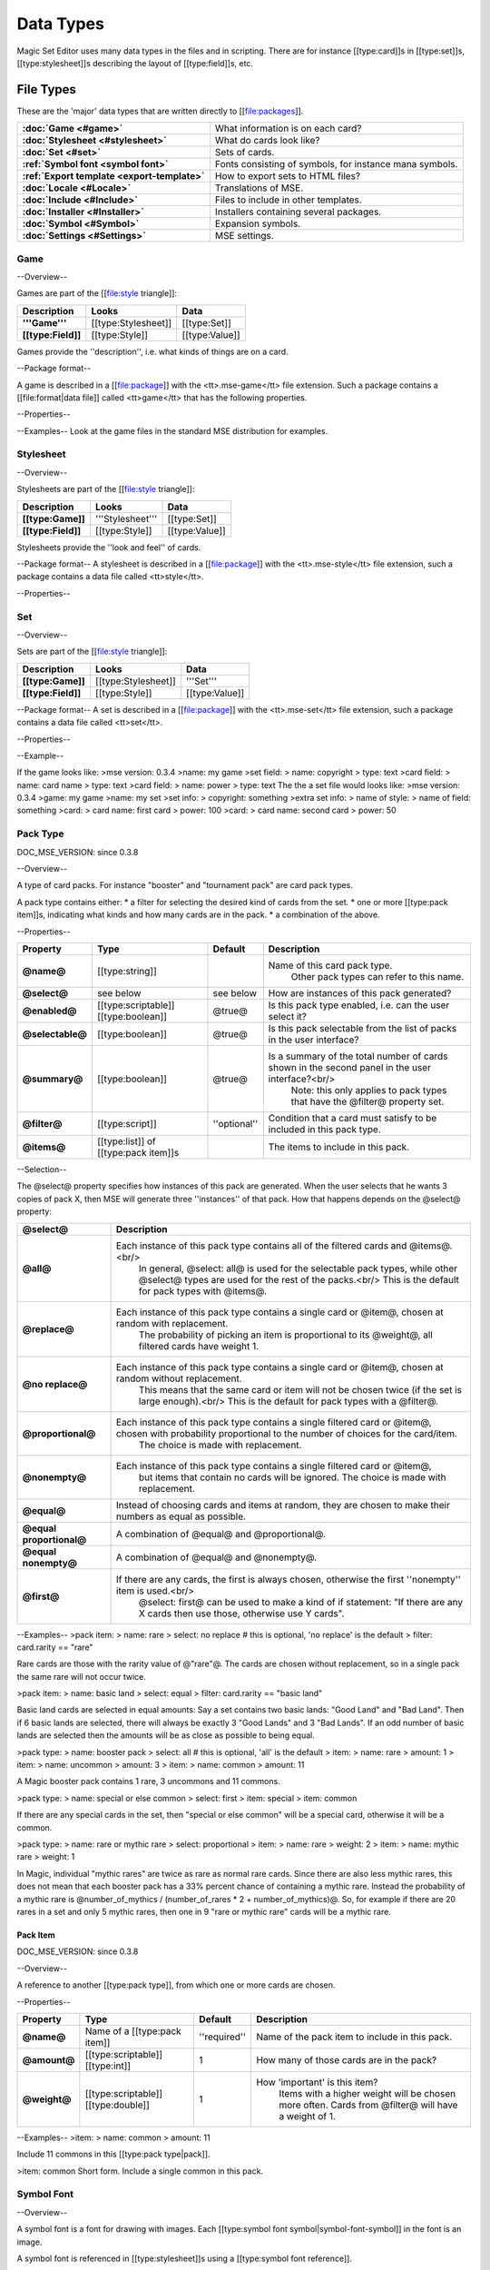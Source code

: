 Data Types
============

Magic Set Editor uses many data types in the files and in scripting.
There are for instance [[type:card]]s in [[type:set]]s, [[type:stylesheet]]s describing the layout of [[type:field]]s, etc.

File Types
----------

These are the 'major' data types that are written directly to [[file:packages]].

.. list-table:: 
    :header-rows: 0
    :stub-columns: 1
    :align: left

    * - :doc:`Game <#game>`
      - What information is on each card?
    * - :doc:`Stylesheet <#stylesheet>`
      - What do cards look like?
    * - :doc:`Set <#set>`
      - Sets of cards.
    * - :ref:`Symbol font <symbol font>`
      - Fonts consisting of symbols, for instance mana symbols.
    * - :ref:`Export template <export-template>`
      - How to export sets to HTML files?
    * - :doc:`Locale <#Locale>`
      - Translations of MSE.
    * - :doc:`Include <#Include>`
      - Files to include in other templates.
    * - :doc:`Installer <#Installer>`
      - Installers containing several packages.
    * - :doc:`Symbol <#Symbol>`
      - Expansion symbols.
    * - :doc:`Settings <#Settings>`
      - MSE settings.

Game
~~~~

--Overview--

Games are part of the [[file:style triangle]]:

.. list-table:: 
    :header-rows: 1
    :stub-columns: 1
    :align: left

    * - Description	
      - Looks
      - Data
    * - '''Game'''	
      - [[type:Stylesheet]]
      - [[type:Set]]
    * - [[type:Field]]
      - [[type:Style]]	
      - [[type:Value]]

Games provide the ''description'', i.e. what kinds of things are on a card.

--Package format--

A game is described in a [[file:package]] with the <tt>.mse-game</tt> file extension.
Such a package contains a [[file:format|data file]] called <tt>game</tt> that has the following properties.

--Properties--

.. list-table:: 
    :header-rows: 1
    :stub-columns: 1
    :align: left

    * - Property	
      - Type
      - Default
      - Description
    * - '''Common to all packages'''
      - <<<
      - <<<
      - <<<
    * - @mse version@	
      - [[type:version]]
      - ''required''
      - Version of MSE this game is made for.
    * - @short name@	
      - [[type:string]]	
      - file name
      - A short name of this game, for the 'new set' list.
    * - @full name@	
      - [[type:string]]	
      - file name
      - A longer name of this game.
    * - @icon@	
      - [[type:filename]]
      - ''none''
      - Filename of an icon / preview for this game, for the 'new set' list.
    * - @position hint@
      - [[type:int]]	
      - &infin;	
      - Where to place this item in the 'new set' list? Lower numbers come first.
    * - @version@	
      - [[type:version]]
      - @0.0.0@	
      - Version number of this package.
    * - @depends on@	
      - [[type:list]] of [[type:dependency]]s
			 			 		Packages this package depends on.
    * - '''Specific to games'''	
      - <<<
      - <<<
      - <<<
    * - @init script@
      - [[type:script]]	
      - @;@	
      - Script to run when this game is loaded,<br/> can set variables
				 					 		to be used by other scripts in this game or stylesheets using it.
    * - @set fields@
      - [[type:list]] of [[type:field]]s
      -  	
      - Fields for the styling panel.
    * - @default set style@	
      - [[type:indexmap]] of [[type:style]]s
      -  	
      - Default style for the set fields, can be overridden by the stylesheet.
    * - @card fields@
      - [[type:list]] of [[type:field]]s
      -  	
      - Fields for each card.
    * - @card list color script@
      - [[type:script]]	
      - from fields
      - Script that determines the color of an item in the card list. <br/>If not set uses the @card list colors@ property of the first card field that has it.
    * - @statistics dimensions@
      - [[type:list]] of [[type:statistics dimension]]s	
      - from fields
      - Dimensions for statistics, a dimension is roughly the same as an axis. <br/>By default all card fields with 'show statistics' set to true are used.
    * - @statistics categories@
      - [[type:list]] of [[type:statistics category]]s	
      - from dimensions
      - DOC_MSE_VERSION: not used since 0.3.6
				 					 		Choices shown on the statistics panel. <br/>By default all statistics dimensions are used.
    * - @pack types@
      - [[type:list]] of [[type:pack type]]s
      -  	
      - DOC_MSE_VERSION: since 0.3.7
				 					 		The types of card packs that will be listed on the random booster panel.
    * - @has keywords@	
      - [[type:boolean]]
      - @false@	
      - Does this game use keywords? Should the keywords tab be available?
    * - @keyword match script@
      - [[type:script]]	
      - @;@	
      - Script to apply to the @match@ property of keywords.
    * - @keyword modes@	
      - [[type:list]] of [[type:keyword mode]]s	
      -  
      - Choices for the 'mode' property of keywords.
    * - @keyword parameter types@
      - [[type:list]] of [[type:keyword param type]]s
      -  
      - Types of parameters available to keywords.
    * - @keywords@
      - [[type:list]] of [[type:keyword]]s	
      -  
      - Standard keywords for this game.
    * - @word lists@
      - [[type:list]] of [[type:word list]]s
      -  	
      - Word lists that can be used by text fields.
    * - @add cards script@	
      - [[type:list]] of [[type:add cards script]]s
      -  
      - DOC_MSE_VERSION: since 0.3.7
				 						 	A list of scripts for conveniently adding multiple cards to a set.

--Examples--
Look at the game files in the standard MSE distribution for examples.

Stylesheet
~~~~~~~~~~

--Overview--

Stylesheets are part of the [[file:style triangle]]:

.. list-table:: 
    :header-rows: 1
    :stub-columns: 1
    :align: left

    * - Description	
      - Looks
      - Data
    * - [[type:Game]]	
      - '''Stylesheet'''
      - [[type:Set]]
    * - [[type:Field]]
      - [[type:Style]]	
      - [[type:Value]]

Stylesheets provide the ''look and feel'' of cards.

--Package format--
A stylesheet is described in a [[file:package]] with the <tt>.mse-style</tt> file extension,
such a package contains a data file called <tt>style</tt>.

--Properties--

.. list-table:: 
    :header-rows: 1
    :stub-columns: 1
    :align: left

    * - Property	
      - Type
      - Default
      - Description
    * - '''Common to all packages'''
      - <<<
      - <<<
      - <<<
    * - @mse version@	
      - [[type:version]]
      - ''required''
      - Version of MSE this stylesheet is made for.
    * - @short name@	
      - [[type:string]]	
      - file name
      - A short name of this stylesheet, for the 'new set' and style panel lists.
    * - @full name@	
      - [[type:string]]	
      - file name
      - A longer name of this stylesheet.
    * - @icon@	
      - [[type:filename]]
      - ''none''
      - Filename of an icon / preview for this stylesheet, for the 'new set' and style panel lists.
    * - @position hint@
      - [[type:int]]	
      - &infin;	
      - Where to place this item in the list? Lower numbers come first.
    * - @version@	
      - [[type:version]]
      - @0.0.0@	
      - Version number of this package.
    * - @depends on@	
      - [[type:list]] of [[type:dependency]]s
			 			 		Packages this package depends on.
	
    * - '''Specific to stylesheets'''	
      - <<<
      - <<<
      - <<<
    * - @game@	
      - Name of a [[type:game]]
      - ''required''
      - Game this stylesheet is made for
    * - @card width@	
      - [[type:double]]	
      - 100	
      - Width of cards in pixels
    * - @card height@	
      - [[type:double]]	
      - 100	
      - Height of cards in pixels
    * - @card dpi@	
      - [[type:double]]	
      - 96	
      - Resolution of cards in dots-per-inch
    * - @card background@
      - [[type:color]]	
      - white	
      - Background color of cards
    * - @init script@	
      - [[type:script]]	
      - @;@	
      - Script to run when this stylesheet is loaded, after the game's init script.
    * - @styling fields@
      - [[type:list]] of [[type:field]]s
      -  	
      - Fields for styling options, shown on the 'style' panel.
    * - @styling style@
      - [[type:indexmap]] of [[type:style]]s
      -  	
      - Styles for the styling fields.
    * - @set info style@
      - [[type:indexmap]] of [[type:style]]s
      - game.default_set_style
      - Styling for the 'set info' panel
    * - @card style@	
      - [[type:indexmap]] of [[type:style]]s
      -  	
      - Styles for the card fields defined in the game
    * - @extra card fields@
      - [[type:list]] of [[type:field]]s
      -  	
      - Additional fields to add to each card.<br/>
			 					 		These fields are intended for things like lines and boxes, whose value is determined automatically.
    * - @extra card style@
      - [[type:indexmap] of [[type:style]]s
      -  	
      - Styling for the extra card fields

Set
~~~

--Overview--

Sets are part of the [[file:style triangle]]:

.. list-table:: 
    :header-rows: 1
    :stub-columns: 1
    :align: left

    * - Description	
      - Looks
      - Data
    * - [[type:Game]]	
      - [[type:Stylesheet]]
      - '''Set'''
    * - [[type:Field]]
      - [[type:Style]]	
      - [[type:Value]]

--Package format--
A set is described in a [[file:package]] with the <tt>.mse-set</tt> file extension,
such a package contains a data file called <tt>set</tt>.

--Properties--

.. list-table:: 
    :header-rows: 1
    :stub-columns: 1
    :align: left

    * - Property	
      - Type
      - Default
      - Description
    * - '''Common to all packages'''
      - <<<
      - <<<
      - <<<
    * - @mse version@	
      - [[type:version]]
      - ''required''
      - Version of MSE this set is made with.
    * - @short name@	
      - [[type:string]]	
      - file name
      - Name of this set.
    * - @depends on@	
      - [[type:list]] of [[type:dependency]]s
			 			 		Packages this package depends on.
    * - '''Specific to sets'''	
      - <<<
      - <<<
      - <<<
    * - @game@
      - Name of a [[type:game]]
      - ''required''
      - The game this set is made for.
    * - @stylesheet@
      - Name of a [[type:stylesheet]]	
      - ''required''
      - The default style for drawing cards in this set.<br/>
		 					 		This is without the game name or extension, so @"new"@ refers to the package @"gamename-new.mse-style"@.
    * - @set info@
      - [[type:indexmap]] of [[type:value]]s
      -  
      - The data for the [[prop:game:set fields]] defined in the game.
    * - @styling@
      - [[type:map]] of [[type:indexmap]]s of [[type:value]]s
		 	 				Data for the 'extra fields' of the stylesheet.<br/>
		 	 				This is first indexed by stylesheet name, then by field name.<br/>
		 	 				Data is given not only for the set's stylesheet but also for those of cards.
    * - @cards@
      - [[type:list] of [[type:card]]s	
      -  
      - The cards in the set.
    * - @keywords@
      - [[type:list] of [[type:keyword]]s
      -  
      - The custom keywords in the set.
    * - @pack types@
      - [[type:list]] of [[type:pack type]]s
      -  
      - DOC_MSE_VERSION: since 0.3.8
		 					 	The custom card pack types in the set.

--Example--

If the game looks like:
>mse version: 0.3.4
>name: my game
>set field:
>	name: copyright
>	type: text
>card field:
>	name: card name
>	type: text
>card field:
>	name: power
>	type: text
The the a set file would looks like:
>mse version: 0.3.4
>game: my game
>name: my set
>set info:
>	copyright: something
>extra set info:
>	name of style:
>		name of field: something
>card:
>	card name: first card
>	power: 100
>card:
>	card name: second card
>	power: 50

Pack Type
~~~~~~~~~

DOC_MSE_VERSION: since 0.3.8

--Overview--

A type of card packs. For instance "booster" and "tournament pack" are card pack types.

A pack type contains either:
* a filter for selecting the desired kind of cards from the set.
* one or more [[type:pack item]]s, indicating what kinds and how many cards are in the pack.
* a combination of the above.

--Properties--

.. list-table:: 
    :header-rows: 1
    :stub-columns: 1
    :align: left

    * - Property
      - Type
      - Default	
      - Description
    * - @name@
      - [[type:string]]	
      -  	
      - Name of this card pack type.
		 					 		Other pack types can refer to this name.
    * - @select@
      - see below	
      - see below
      - How are instances of this pack generated?
    * - @enabled@
      - [[type:scriptable]] [[type:boolean]]
      - @true@	
      - Is this pack type enabled, i.e. can the user select it?
    * - @selectable@
      - [[type:boolean]]
      - @true@	
      - Is this pack selectable from the list of packs in the user interface?
    * - @summary@
      - [[type:boolean]]
      - @true@	
      - Is a summary of the total number of cards shown in the second panel in the user interface?<br/>
		 					 		Note: this only applies to pack types that have the @filter@ property set.
    * - @filter@
      - [[type:script]]	
      - ''optional''
      - Condition that a card must satisfy to be included in this pack type.
    * - @items@
      - [[type:list]] of [[type:pack item]]s
      -  	
      - The items to include in this pack.

--Selection--

The @select@ property specifies how instances of this pack are generated.
When the user selects that he wants 3 copies of pack X, then MSE will generate three ''instances'' of that pack.
How that happens depends on the @select@ property:

.. list-table:: 
    :header-rows: 1
    :stub-columns: 1
    :align: left

    * - @select@	
      - Description
    * - @all@
      - Each instance of this pack type contains all of the filtered cards and @items@.<br/>
			In general, @select: all@ is used for the selectable pack types, while other @select@ types are used for the rest of the packs.<br/>
			This is the default for pack types with @items@.
    * - @replace@	
      - Each instance of this pack type contains a single card or @item@, chosen at random with replacement.
			The probability of picking an item is proportional to its @weight@, all filtered cards have weight 1.
    * - @no replace@	
      - Each instance of this pack type contains a single card or @item@, chosen at random without replacement.
			This means that the same card or item will not be chosen twice (if the set is large enough).<br/>
			This is the default for pack types with a @filter@.
    * - @proportional@
      - Each instance of this pack type contains a single filtered card or @item@, chosen with probability proportional to the number of choices for the card/item.
			The choice is made with replacement.
    * - @nonempty@	
      - Each instance of this pack type contains a single filtered card or @item@,
			but items that contain no cards will be ignored.
			The choice is made with replacement.
    * - @equal@	
      - Instead of choosing cards and items at random, they are chosen to make their numbers as equal as possible.
    * - @equal proportional@
      - A combination of @equal@ and @proportional@.
    * - @equal nonempty@
      - A combination of @equal@ and @nonempty@.
    * - @first@	
      - If there are any cards, the first is always chosen, otherwise the first ''nonempty'' item is used.<br/>
			@select: first@ can be used to make a kind of if statement: "If there are any X cards then use those, otherwise use Y cards".

--Examples--
>pack item:
>	name: rare
>	select: no replace # this is optional, 'no replace' is the default
>	filter: card.rarity == "rare"

Rare cards are those with the rarity value of @"rare"@.
The cards are chosen without replacement, so in a single pack the same rare will not occur twice.

>pack item:
>	name: basic land
>	select: equal
>	filter: card.rarity == "basic land"

Basic land cards are selected in equal amounts:
Say a set contains two basic lands: "Good Land" and "Bad Land".
Then if 6 basic lands are selected, there will always be exactly 3 "Good Lands" and 3 "Bad Lands".
If an odd number of basic lands are selected then the amounts will be as close as possible to being equal.


>pack type:
>	name: booster pack
>	select: all # this is optional, 'all' is the default
>	item:
>		name: rare
>		amount: 1
>	item:
>		name: uncommon
>		amount: 3
>	item:
>		name: common
>		amount: 11

A Magic booster pack contains 1 rare, 3 uncommons and 11 commons.

>pack type:
>	name: special or else common
>	select: first
>	item: special
>	item: common

If there are any special cards in the set, then "special or else common" will be a special card, otherwise it will be a common.

>pack type:
>	name: rare or mythic rare
>	select: proportional
>	item:
>		name: rare
>		weight: 2
>	item:
>		name: mythic rare
>		weight: 1

In Magic, individual "mythic rares" are twice as rare as normal rare cards.
Since there are also less mythic rares, this does not mean that each booster pack has a 33% percent chance of containing a mythic rare.
Instead the probability of a mythic rare is
@number_of_mythics / (number_of_rares * 2 + number_of_mythics)@.
So, for example if there are 20 rares in a set and only 5 mythic rares, then one in 9 "rare or mythic rare" cards will be a mythic rare.

Pack Item
_________

DOC_MSE_VERSION: since 0.3.8

--Overview--

A reference to another [[type:pack type]], from which one or more cards are chosen.

--Properties--

.. list-table:: 
    :header-rows: 1
    :stub-columns: 1
    :align: left

    * - Property
      - Type	
      - Default	
      - Description
    * - @name@
      - Name of a [[type:pack item]]
      - ''required''
      - Name of the pack item to include in this pack.
    * - @amount@
      - [[type:scriptable]] [[type:int]]
      - 1
      - How many of those cards are in the pack?
    * - @weight@
      - [[type:scriptable]] [[type:double]]
      - 1
      - How 'important' is this item?
		 					 	Items with a higher weight will be chosen more often.
		 					 	Cards from @filter@ will have a weight of 1.

--Examples--
>item:
>	name: common
>	amount: 11

Include 11 commons in this [[type:pack type|pack]].

>item: common
Short form. Include a single common in this pack.


Symbol Font
~~~~~~~~~~~

--Overview--

A symbol font is a font for drawing with images.
Each [[type:symbol font symbol|symbol-font-symbol]] in the font is an image.

A symbol font is referenced in [[type:stylesheet]]s using a [[type:symbol font reference]].

--Splitting--

A piece of text drawn with the symbol font is split into separate symbols.
The list of symbols in the font is scanned from top to bottom to find matches.

If the text is for instance "W/GR" and "W/G" should be rendered as a single symbol, then it should appear before the symbol "W".
Otherwise the "W" is seen as a symbol and the program continues with rendering "/GR".

--Font size--

A symbol font is drawn using a specific point size, similar to normal fonts.
Usually the images that make up the font are given in a very high resolution, for example 200x200.
This resolution could correspond to a point size of for instance 150pt.

When the symbol is drawn at for instance 12pt the image well then be scaled down to @200/150*12 == 16@ pixels.

Sizes like margin, padding and font size are given in 'pixels per point'. If for instance
> text margin left: 0.1
is specified, and the symbol is rendered at 12pt, the margin will be @12*0.1 == 1.2@ pixels.

--Package format--

A symbol font is described in a [[file:package]] with the <tt>.mse-symbol-font</tt> file extension.
Such a package contains a [[file:format|data file]] called <tt>symbol-font</tt> that has the following properties.

--Properties--

.. list-table:: 
    :header-rows: 1
    :stub-columns: 1
    :align: left

    * - Property	
      - Type
      - Default
      - Description
    * - '''Common to all packages'''
      - <<<
      - <<<
      - <<<
    * - @mse version@	
      - [[type:version]]
      - ''required''
      - Version of MSE this symbol font is made for.
    * - @short name@	
      - [[type:string]]	
      - file name
      - A short name of this symbol font, currently not used by the program.
    * - @full name@	
      - [[type:string]]	
      - file name
      - A longer name of this symbol font, currently not used by the program.
    * - @icon@	
      - [[type:filename]]
      - ''none''
      - Filename of an icon, currently not used by the program.
    * - @version@	
      - [[type:version]]
      - @0.0.0@	
      - Version number of this package.
    * - @depends on@	
      - [[type:list]] of [[type:dependency]]s
			 			 		Packages this package depends on.
    * - '''Specific to symbol fonts'''	
      - <<<
      - <<<
      - <<<
    * - @image font size@	
      - [[type:double]]
      - @12@	
      - To what point size do the images correspond?
    * - @horizontal space@	
      - [[type:double]]
      - @0@	
      - Horizontal spacing between symbols, in pixels.
    * - @vertical space@	
      - [[type:double]]
      - @0@	
      - Vertical spacing between symbols, in pixels.
    * - @symbols@
      - [[type:list]] of [[type:symbol font symbol]]s
      -  
      - Symbols that make up this font.
    * - @scale text@
      - [[type:boolean]]	
      - @false@	
      - Should text be scaled down to fit in a symbol?
    * - @insert symbol menu@	
      - [[type:insert symbol menu|"insert symbol" menu]]
      - ''none''
      - A description of the menu to insert a symbol into the text.

--Examples--
See for instance the @"magic-mana-small.mse-symbol-font"@ package in the MSE distribution.

Symbol Font Reference
_____________________

--Overview--

A reference to a [[type:symbol font]].

In [[type:stylesheet]]s the symbol fonts are not included inline, instead they are referenced by their package name.

--Properties--

.. list-table:: 
    :header-rows: 1
    :stub-columns: 1
    :align: left

    * - Property	
      - Type
      - Default
      - Description
    * - @name@	
      - [[type:scriptable]] Name of a [[type:symbol font]]
			 					''required''		Name of the symbol font package to use (without the extension).
    * - @size@	
      - [[type:scriptable]] [[type:double]]
      - 12
      - Size in points to render the symbols with.
    * - @scale down to@
      - [[type:double]]	
      - 1
      - Minimum size in points to scale the size down to.
    * - @alignment@	
      - [[type:scriptable]] [[type:alignment]]
      - @"middle center"@
      - Alignment of symbols in a line of text.

--Example--
>symbol font:
>	name: magic-mana-small
>	size: 10
>	alignment: top left
The name can be scripted:
>symbol font:
>	name: { if set.use_larga_mana_symbols then "magic-mana-large" else "magic-mana-small" }
>	size: 10
>	alignment: top left

Symbol Font Symbol
__________________

--Overview--

A single symbol in a [[type:symbol font]].

--Properties--

.. list-table:: 
    :header-rows: 1
    :stub-columns: 1
    :align: left

    * - Property	
      - Type
      - Default
      - Description
    * - @image font size@
      - [[type:double]]	
      - value from symbol font
      - To what point size does the images correspond?
    * - @code@	
      - [[type:string]] or [[type:regex]]
      - ''required''	
      - Text this symbol matches.
    * - @regex@	
      - [[type:boolean]]
      - @false@
      - Is the code a regular expression (as opposed to a string)?
    * - @image@	
      - [[type:scriptable]] [[type:image]]
      - ''required''	
      - Image of this symbol.
    * - @enabled@	
      - [[type:scriptable]] [[type:boolean]]
      - @true@
      - Is this symbol actually used?<br/>
			 					 			This can be scripted to optionally disable certain symbols.<br/>
			 					 			If multiple symbols with the same code are given disabling the first switches to the second one.
    * - @draw text@
      - [[type:int]]
      - @-1@
      - The index of the captured regex expression to draw as text, or -1 to not draw text.<br/> For example with the code @"x([a-z])"@ and @draw text: 1@ the text of the symbol @"xb"@ will be @"b"@.
    * - @text font@
      - [[type:font]]
      -  
      - Font to use for drawing text on symbols. The font size is in font points per text box font point.
    * - @text alignment@	
      - [[type:alignment]]	
      - @"middle center"@
      - How should text be aligned on the symbol?
    * - @text margin left@	
      - [[type:double]]
      - @0@
      - Margin on the left   of the text in pixels per point.
    * - @text margin right@	
      - [[type:double]]
      - @0@
      - Margin on the right  of the text in pixels per point.
    * - @text margin top@	
      - [[type:double]]
      - @0@
      - Margin on the top    of the text in pixels per point.
    * - @text margin bottom@	
      - [[type:double]]
      - @0@
      - Margin on the bottom of the text in pixels per point.


--Examples--
A symbol with text:
>symbol:
>	image: blank.png
>	code:  .
>	regex: true
>	text font: Arial

Two symbols for the same code, which one is used depends on a function from the [[type:stylesheet]].
It is recommended to only use functions in @enabled@, so each stylesheet can determine how the font should be used.
>symbol:
>	code: T
>	image: mana_t_old.png
>	enabled: { use_old_tap_symbol() }
>symbol:
>	code: T
>	image: mana_t.png


Insert Symbol Menu
__________________

--Overview--

A description of the "Insert symbol" menu for a specific [[type:symbol font]].

The menu consists of a number of entries, either items, separators or submenus.

--Properties--

.. list-table:: 
    :header-rows: 1
    :stub-columns: 1
    :align: left

    * - Property
      - Type
      - Default	
      - Description
    * - @type@
      - One of:
      - @"code"@ or @"submenu"@	
      - What type of menu item is this?
		* @code@, inserts a symbol with the given code.
		* @custom@, pops up a dialog where the user can choose a code to insert.
		* @line@, a separating line.
		* @submenu@, a submenu.
    * - @name@
      - [[type:string]]	
      - ''required''
      - Name of this menu item, corresponding to the code to insert.
    * - @label@
      - [[type:localized string]]	
      - name
      - Label to show in the menu.
    * - @prompt@
      - [[type:localized string]]	
      -  
      - Prompt to use for the pop up box with @custom@ type
    * - @items@
      - [[type:list]] of [[type:insert symbol menu|submenu items]]
      -  
      - Items in the submenu, when items are present the @type@ is set to @"submenu"@.

For custom items the dialog will be titled with the @label@ and have message text @prompt@.

--Examples--
A menu for magic mana symbols (simplified). Containing all types of items.
>insert symbol menu:
>	item:
>		type: custom
>		name: Generic
>		prompt: How much generic mana?
>	item:
>		type: line
>	item: W
>	item: U
>	item: B
>	item: R
>	item: G
>	item:
>		label: Complex
>		name: cplx
>	item:
>		type: line
>	item:
>		name: hybrid
>		item: W/U
>		item: U/B
>		item: B/R
>		item: R/G
>		item: G/W


Export Template
~~~~~~~~~~~~~~~

--Overview--

An export template describes a way for a set to be exported to a HTML or other text files.

--Package format--
An export template is described in a [[file:package]] with the <tt>.mse-export-template</tt> file extension.
Its name should begin with <tt><i>game</i>-</tt> where <i>game</i> is the name of the game the template is made for.
It should contain a [[file:format|data file]] called <tt>export-template</tt> with the following properties.

--Properties--

.. list-table:: 
    :header-rows: 1
    :stub-columns: 1
    :align: left

    * - Property	
      - Type
      - Default
      - Description
    * - '''Common to all packages'''
      - <<<
      - <<<
      - <<<
    * - @mse version@	
      - [[type:version]]
      - ''required''
      - Version of MSE this export template is made for.
    * - @short name@	
      - [[type:string]]	
      - file name
      - A short name of this export template, for the 'new set' and style panel lists.
    * - @full name@	
      - [[type:string]]	
      - file name
      - A longer name of this export template.
    * - @icon@	
      - [[type:filename]]
      - ''none''
      - Filename of an icon / preview for this export template, for the 'export to HTML' dialog.
    * - @position hint@
      - [[type:int]]	
      - &infin;	
      - Where to place this item in the list? Lower numbers come first.
    * - @version@	
      - [[type:version]]
      - @0.0.0@	
      - Version number of this package.
    * - @depends on@	
      - [[type:list]] of [[type:dependency]]s
			 			 		Packages this package depends on.
    * - '''Specific to export template'''	
      - <<<
      - <<<
      - <<<
    * - @game@	
      - Name of a [[type:game]]
      - ''required''
      - Game this export template is made for
    * - @file type@	
      - [[type:string]]	
      - @"HTML files (*.html)|*.html"@
			 			 		File type to use, this is a list separated by @|@ characters.
			 			 		Alternatingly, a human description and a file pattern to match are given.
    * - @create directory@
      - [[type:boolean]]
      - @false@	
      - Should a directory for data files be created? This is required for some script function.
    * - @option fields@
      - [[type:list]] of [[type:field]]s
      -  
      - Fields for additional options to show.
    * - @option style@
      - [[type:indexmap]] of [[type:style]]s
      -  
      - Styling for the @option fields@.
    * - @script@	
      - [[type:script]]	
      -  	
      - Script that generates the text that will be written to the exported file.

During the evaluation of the script the following variables are available:

.. list-table:: 
    :header-rows: 1
    :stub-columns: 1
    :align: left

    * - @game@
      - The current game.
    * - @style@
      - The current stylesheet.
    * - @set@	
      - The set being exported.
    * - @cards@
      - The cards selected by the user.
    * - @options@
      - The values of the @option fields@.
    * - @directory@
      - Name of the directory created (if @create directory@ is set).

--See also--
The following functions are made specifically for exporting to html:

.. list-table:: 
    :header-rows: 1
    :stub-columns: 1
    :align: left

    * - [[fun:to_html]]	
      - Convert [[type:tagged text]] to html.
    * - [[fun:symbols_to_html]]
      - Convert text to html using a [[type:symbol font]].
    * - [[fun:to_text]]	
      - Remove all tags from tagged text.
    * - [[fun:copy_file]]	
      - Copy a file from the [[type:export template]] to the output directory.
    * - [[fun:write_text_file]]
      - Write a text file to the output directory.
    * - [[fun:write_image_file]]
      - Write an image file to the output directory.

--Example--
Look at the @"magic-spoiler.mse-export-template"@ for an example.

Locale
~~~~~~

--Overview--

A locale gives a translation of the user interface of the program.

--Package format--

A locale is described in a [[file:package]] with the <tt>.mse-locale</tt> file extension.
Such a package contains a data file called <tt>locale</tt> that has the following properties.
There are usually no other files in the package.

--Properties--

.. list-table:: 
    :header-rows: 1
    :stub-columns: 1
    :align: left

    * - Property	
      - Type
      - Default
      - Description
    * - '''Common to all packages'''
      - <<<
      - <<<
      - <<<
    * - @mse version@	
      - [[type:version]]
      - ''required''
      - Version of MSE this locale is made for.
    * - @short name@	
      - [[type:string]]	
      - file name
      - A short name of this locale, for the options dialog.
    * - @full name@	
      - [[type:string]]	
      - file name
      - A longer name of this locale.
    * - @icon@	
      - [[type:filename]]
      - ''none''
      - Filename of an icon / preview for this locale, currently not used.
    * - @version@	
      - [[type:version]]
      - @0.0.0@	
      - Version number of this package.
    * - '''Specific to locales'''	
      - <<<
      - <<<
      - <<<
    * - @menu@	
      - [[type:map]] of [[type:string]]s
      -  
      - Translations of menu items.<br/>
			 					 	Menu items can contain shortcut keys (like Ctrl+C for copy) by using a ''single'' TAB between the text and the shortcut key.<br/>
			 					 	Keys to use with Alt+Something (displayed underlined) can be specified &</br>
			 					 	For example
			 					 	>>>new set: &amp;New...&#9;Ctrl+N
    * - @help@	
      - [[type:map]] of [[type:string]]s
      -  
      - Translations of help texts for the status bar.
    * - @tool@	
      - [[type:map]] of [[type:string]]s
      -  
      - Translations of toolbar item texts.
    * - @tooltip@	
      - [[type:map]] of [[type:string]]s
      -  
      - Translations of tooltips for toolbar items.
    * - @label@	
      - [[type:map]] of [[type:string]]s
      -  
      - Labels of controls in the GUI.
    * - @button@	
      - [[type:map]] of [[type:string]]s
      -  
      - Labels of buttons in the GUI.
    * - @title@	
      - [[type:map]] of [[type:string]]s
      -  
      - Titles of windows.
    * - @action@	
      - [[type:map]] of [[type:string]]s
      -  
      - Names of actions for undo/redo, things like "typing" and "add card".
    * - @error@	
      - [[type:map]] of [[type:string]]s
      -  
      - Error messages.
    * - @type@	
      - [[type:map]] of [[type:string]]s
      -  
      - Types of objects for error messages.
    * - @game@	
      - [[type:map]] of [[type:map]] of [[type:string]]s
			 					 	Deprecated since MSE 2.1.3, use @localized_...@ instead.<br/>
			 					 	Translations for specific [[type:game]]s.<br/>
			 					 	Field names and field descriptions are looked up in the locale, if they are found the translation is used, otherwise the value from the game file.<br/>
			 					 	Extra keys not present in the English locale can be added here.
    * - @stylesheet@	
      - [[type:map]] of [[type:map]] of [[type:string]]s
			 					 	Deprecated since MSE 2.1.3, use @localized_...@ instead.<br/>
			 					 	Translations for specific [[type:stylesheet]]s.
    * - @symbol font@	
      - [[type:map]] of [[type:map]] of [[type:string]]s
			 					 	Deprecated since MSE 2.1.3, use @localized_...@ instead.<br/>
			 					 	Translations for specific [[type:symbol font]]s, in particular the "insert symbol" menu.

Some of the items can contain placeholders for other values, for example:
> undo: &Undo%s	Ctrl+Z
The @%s@ is replaced by the name of the action to undo.
This @%s@ should be used in exactly those entries that also contain it in the English locale.

--Examples--
Look at the @"en.mse-locale"@ file in the standard MSE distribution for an example.

--Translating MSE--
To translate the MSE user interface:
* Create a copy of the @"en.mse-locale"@ directory, name it @"**.mse-locale"@, where @"**"@ is a two or three letter [[http://en.wikipedia.org/wiki/ISO_language_code|ISO language code]].
* Open the @"locale"@ file with Notepad (or another program that supports UTF-8), and translate the strings.
* Add new keys for game, stylesheet or symbol font specific keys as described above.
* Save the file, select the new locale from Edit->Preferences.
* Restart MSE, and make sure everything looks right.
* Submit the new locale to the [[http://magicseteditor.sourceforge.net/forum/7|MSE forum].
* Maintain the locale when new versions of MSE come out. A new version may have new user interface items and therefore new keys.

Include
~~~~~~~

--Overview--

An include package contains files used by other packages, for example scripts or images.

--Package format--
An include package is described in a [[file:package]] with the <tt>.mse-include</tt> file extension.
It should contain a [[file:format|data file]] called <tt>include</tt> with the following properties.

--Properties--

.. list-table:: 
    :header-rows: 1
    :stub-columns: 1
    :align: left

    * - Property	
      - Type
      - Default
      - Description
    * - '''Common to all packages'''
      - <<<
      - <<<
      - <<<
    * - @mse version@	
      - [[type:version]]
      - ''required''
      - Version of MSE this include package is made for.
    * - @short name@	
      - [[type:string]]	
      - file name
      - A short name of this include package, currently not used.
    * - @full name@	
      - [[type:string]]	
      - file name
      - A longer name of this include package, currently not used.
    * - @icon@	
      - [[type:filename]]
      - ''none''
      - Filename of an icon / preview for this export template, currently not used.
    * - @version@	
      - [[type:version]]
      - @0.0.0@	
      - Version number of this package.
    * - @depends on@	
      - [[type:list]] of [[type:dependency]]s
			 			 		Packages this package depends on.

No additional properties are available.

Installer
~~~~~~~~~

BLANK

Symbol
~~~~~~

--Overview--

A symbol file contains a symbol created with the symbol editor.

Symbols are not stored in packages, the data file is directly written to a @".mse-symbol"@ file.

--Coordinates--

Various parts of a symbol use [[type:vector2d|coordinates]].
These are pairs of numbers in the range @0@ to @1@. @(0,0)@ is the top-left of the symbol, @(1,1)@ the bottom-right.

--Properties--

.. list-table:: 
    :header-rows: 1
    :stub-columns: 1
    :align: left

    * - Property	
      - Type
      - Default	
      - Description
    * - @mse version@	
      - [[type:version]]
      - ''required''
      - Version of MSE this symbol is made with.
    * - @parts@	
      - [[type:list]] of [[type:symbol part]]s
      -  	
      - The parts in this symbol.

--Example--
Look at a file made with the program.


Settings
~~~~~~~~

--Overview--

The MSE settings are stored in a separate file.

--Location--

On Windows XP the settings are located in:
> "C:\Documents and Settings\Application Data\Magic Set Editor\mse8.config"

--Properties--
See the settings file for the properties.


Compound Types
--------------

These contain several properties, similair to the file types. But they are part of some other file type.

.. list-table:: 
    :header-rows: 0
    :stub-columns: 1
    :align: left

    * - :doc:`field <#field>`
      - A field description for cards.
    * - :doc:`style <#style>`
      - The styling and positioning of a field.
    * - :doc:`value <#value>`
      - The value in a field, for a particular card.
    * - :doc:`card <#card>`
      - A card containing values.
    * - :doc:`keyword <#keyword>`
      - A keyword.
    * - :doc:`keyword mode <#keyword mode>`
      - A possible mode for keywords.
    * - :doc:`keyword param type <#keyword param type>`
      - A type of parameters for keywords.
    * - :doc:`statistics dimension <#statistics dimension>`
      - A dimension for the statistics panel.
    * - :doc:`word list <#word list>`
      - A list of words that can be used for a drop down list in text fields.
    * - :doc:`add cards script <#add cards script>`
      - A script for convienently adding multiple cards to a set.
    * - :doc:`font <#font>`
      - Description of a font.
    * - :doc:`symbol part <#symbol part>`
      - Part of a :doc:`symbol <#symbol>`.
    * - :doc:`control point <#control point>`
      - A point on in a symbol part.

Field
~~~~~

--Overview--

A field is a description of a kind of 'container' to hold a value.

For example the [[type:value]] of a 'text field' is a piece of text, that of a 'color field' a [[type:color]], etc.

Things that are fields are, "card color" and "card name".
Not a particular color or name, but a description of what a card color and a card name are for a particular [[type:game]].

Fields are part of the [[file:style triangle]]:

.. list-table:: 
    :header-rows: 1
    :stub-columns: 1
    :align: left

    * - Description	
      - Looks
      - Data
    * - [[type:Game]]	
      - [[type:Stylesheet]]
      - [[type:Set]]
    * - '''Field'''	
      - [[type:Style]]	
      - [[type:Value]]

--Properties--

.. list-table:: 
    :header-rows: 1
    :stub-columns: 1
    :align: left

    * - Property	
      - Type
      - Default	
      - Description
    * - @type@	
      - One of:
      - ''required''
      - Type of field.
			* @text@
			* @choice@
			* @multiple choice@
			* @package choice@
			* @boolean@
			* @image@
			* @symbol@
			* @color@
			* @info@
    * - @name@	
      - [[type:string]]	
      - ''required''
      - Name of the field.
    * - @description@	
      - [[type:localized string]]	
      - @""@	
      - Description of the field, shown in the status bar when the mouse is over the field.
    * - @icon@	
      - [[type:filename]]
      -  	
      - Filename of an icon for this field, used for automatically generated [[type:statistics category]]s.
    * - @editable@	
      - [[type:boolean]]
      - @true@	
      - Can values of this field be edited?
    * - @save value@	
      - [[type:boolean]]
      - @true@	
      - Should values of this field be saved to files? Should be disabled for values that are generated by scripts.
    * - @show statistics@
      - [[type:boolean]]
      - @true@	
      - Should a [[type:statistics dimension]] and [[type:statistics category|category]] be made for this field,
			 			 		causing it to be listed on the statistics panel?
    * - @identifying@	
      - [[type:boolean]]
      - @false@	
      - Does this field give the name of the [[type:card]] or [[type:set]]?
    * - @card list column@
      - [[type:int]]	
      - @0@	
      - On what position in the card list should this field be put?
    * - @card list width@
      - [[type:int]]	
      - @100@	
      - Width of the card list column in pixels.
    * - @card list visible@
      - [[type:boolean]]
      - @false@	
      - Should this field be shown in the card list by default?
    * - @card list allow@
      - [[type:boolean]]
      - @true@	
      - Should this field be allowed in the card list at all?
    * - @card list name@
      - [[type:localized string]]	
      - field name
      - Alternate name to use for the card list, for example an abbreviation.
    * - @card list alignment@
      - [[type:alignment]]
      - @left@	
      - Alignment of the card list column.
    * - @sort script@	
      - [[type:script]]	
      -  	
      - Alternate way to sort the card list when using this column to sort the list.

The @type@ determines what values of this field contain:

.. list-table:: 
    :header-rows: 1
    :stub-columns: 1
    :align: left

    * - Type
      - Values contain	
      - Displayed as
    * - @text@	
      - Text with markup (a [[type:tagged string]])	
      - Text
    * - @choice@	
      - A choice from a list
      - Text or an image
    * - @multiple choice@
      - Zero or more choices from a list
      - A single image or multiple images
    * - @package choice@
      - A choice from a list of installed [[type:package]]s
      - Text and/or an image
    * - @boolean@	
      - @yes@ or @no@	
      - Text or an image or both
    * - @color@	
      - Any color or a restricted selection from a list	
      - A box filled with the color
    * - @image@	
      - Any image	
      - The image
    * - @symbol@	
      - A [[type:symbol]] edited with the symbol editor	
      - The image
    * - @info@	
      - An informational message, for example to group fields together.	
      - A box containing the label

Additional properties are available, depending on the type of field:

.. list-table:: 
    :header-rows: 1
    :stub-columns: 1
    :align: left

    * - Type	
      - Property
      - Type	
      - Default	
      - Description
    * - @"text"@
      - @script@
      - [[type:script]]	
      -  
      - Script to apply to values of this field after each change.<br/>
		 		 		 		If the script evaluates to a constant (i.e. doesn't use @value@) then values in this field can effectively not be edited.
    * - ^^^	
      - @default@
      - [[type:script]]	
      -  
      - Script to determine the value when it is in the default state (not edited).
    * - ^^^	
      - @default name@
      - [[type:string]]
      - @"Default"@
      - Name of the default state, currently not used.
    * - ^^^	
      - @multi line@
      - [[type:boolean]]
      - @false@
      - Can values of this field contain line breaks?
    * - @"choice"@
      - @script@
      - [[type:script]]	
      -  
      - Script to apply to values of this field after each change.<br/>
		 		 		 		If the script evaluates to a constant (i.e. doesn't use @value@) then values in this field can effectively not be edited.
    * - ^^^	
      - @default@
      - [[type:script]]	
      -  
      - Script to determine the value when it is in the default state (not edited).
    * - ^^^	
      - @initial@
      - [[type:string]]	
      -  
      - Initial value for new values for this field.
    * - ^^^	
      - @default name@
      - [[type:string]]
      - @"Default"@
      - Name of the default state.
    * - ^^^	
      - @choices@
      - [[type:list]] of [[type:choice]]s
      -  
      - Possible values for this field.
    * - ^^^	
      - @choice colors@
      - [[type:map]] of opaque [[type:color]]s
      -  
      - Colors of the choices for statistics graphs.
    * - ^^^	
      - @choice colors cardlist@
      - [[type:map]] of opaque [[type:color]]s
      -  
      - Colors of the choices for lines in the card list,<br/> see also the @card list color script@ property of [[type:game]]s.
    * - @"multiple choice"@
      -  
      - <<<
      - <<<
      - <<<
		'' Multiple choice fields have the same attributes as normal choice fields.''<br/>
		To refer to a combination of values in the initial attribute use @choice1, choice2, choice3@.<br/>
		These choices must appear in the same order as they do in the @choices@ property.
    * - @"boolean"@
      - ''A boolean field is a choice field with the choices @"yes"@ and @"no"@.''
      - <<<
      - <<<
      - <<<
    * - @"package choice"@
		@script@	[[type:script]]		 	Script to apply to values of this field after each change.<br/>
		 		 		 		If the script evaluates to a constant (i.e. doesn't use @value@) then values in this field can effectively not be edited.
    * - ^^^	
      - @match@	
      - [[type:string]]
      - ''required'' 
      - Filenames of the packages to match, can include wildcards @"*"@. For example @"magic-mana-*.mse-symbol-font"@.
    * - ^^^	
      - @initial@
      - [[type:string]]
      - ''required'' 
      - Initial package for new values for this field.
    * - ^^^	
      - @reqired@
      - [[type:boolean]]
      - @true@ 
      - Must a package always be selected? Or is it allowed to select nothing?
    * - ^^^	
      - @empty name@
      - [[type:string]]
      - @"None"@
      - Name of the empty state. Applies only if @required: false@.
    * - @"color"@
      - @script@
      - [[type:script]]	
      -  
      - Script to apply to values of this field after each change.<br/>
		 		 		 		If the script evaluates to a constant (i.e. doesn't use @value@) then values in this field can effectively not be edited.
    * - ^^^	
      - @default@
      - [[type:script]]	
      -  
      - Script to determine the value when it is in the default state (not edited).
    * - ^^^	
      - @initial@
      - [[type:string]]	
      -  
      - Initial color for new values for this field.
    * - ^^^	
      - @default name@
      - [[type:string]]
      - @"Default"@
      - Name of the default state.
    * - ^^^	
      - @allow custom@
      - [[type:boolean]]
      - @true@
      - Are colors other then those from the choices allowed?
    * - ^^^	
      - @choices@
      - [[type:list]] of [[type:color choice]]s
      -  
      - Possible values for this field.
    * - @"image"@
      - ''no extra properties''
      - <<<
      - <<<
      - <<<
    * - @"symbol"@
      - ''no extra properties''
      - <<<
      - <<<
      - <<<
    * - @"info"@
      - @script@
      - [[type:script]]	
      -  
      - Script to determine the value to show.

--Example--
The @title@ field gives the title of a set:
>set field:
>	type: text
>	name: title
>	identifying: true

The border color of cards can be selected from a list of choices, but other values are also possible.
The default is based on a set field. Statistics don't make much sense for the border color.
>card field:
>	type: color
>	name: border color
>	default: set.border_color
>	choice:
>		name: black
>		color: rgb(0,0,0)
>	choice:
>		name: white
>		color: rgb(255,255,255)
>	choice:
>		name: silver
>		color: rgb(128,128,128)
>	choice:
>		name: gold
>		color: rgb(200,180,0)
>	show statistics: false


Style
~~~~~

--Overview--

A style specifies how a [[type:field]] should look,
things like position, size, fonts, colors, etc.

Styles are part of the [[file:style triangle]]:

.. list-table:: 
    :header-rows: 1
    :stub-columns: 1
    :align: left

    * - Description	
      - Looks
      - Data
    * - [[type:Game]]	
      - [[type:Stylesheet]]
      - [[type:Set]]
    * - [[type:Field]]
      - '''Style'''	
      - [[type:Value]]

--Positioning--

<img src="style-positioning.png" alt="" style="float:right;border:1px solid #ccc;"/>
A style specifies the position of a box for the content.
To specify the horizontal location ''two'' of @left@, @width@ and @right@ must be specified.

For example:
> left:  10
> width: 20
Implies that @right@ is 30 pixels.

Similarly:
> left: 10
> right: 30
Implies the @width@ is 20.

The same holds for the vertical location and size; @top@, @height@ and @bottom@.

--Rotation--
Rotating a box can be done with the @angle@ property.
The angle gives a counter clockwise rotation in degrees of the box.
The box is rotated such that the corner for which the position is specified is at the correct position after rotating.

Here are some examples:

|<img src="style-angle-examples.png" alt=""/>
	>red box:
	>       width:  30
	>       height: 25
	>       left:   10
	>       top:    20
	>       angle:  30
	
	>green box:
	>       width:  25
	>       height: 30
	>       left:   10
	>       top:    80
	>       angle:  90
	
	 	>blue box:
	 	>       width:  30
	 	>       height: 25
	 	>       right:  90
	 	>       bottom: 30
	 	>       angle:  30
	 	
	 	>yellow box:
	 	>       width:  20
	 	>       height: 35
	 	>       right:  60
	 	>       bottom: 60
	 	>       angle:  180


--Properties--

.. list-table:: 
    :header-rows: 1
    :stub-columns: 1
    :align: left

    * - Property	
      - Type
      - Default	
      - Description
    * - @z index@	
      - [[type:int]]	
      - @0@	
      - Stacking of this box, fields with a higher @z index@ are placed on top of those with a lower index.
    * - @tab index@	
      - [[type:int]]	
      - @0@	
      - Index for moving through the fields with the tab key, fields with a lower tab index come first. Otherwise the order is from top to bottom and then left to right.
    * - @left@	
      - [[type:scriptable]] [[type:double]]
      - ''Required''
      - Distance between left edge of the box and the left of the card in pixels.
    * - @width@	
      - [[type:scriptable]] [[type:double]]
      - ''Required''
      - Width of the box in pixels.
    * - @right@	
      - [[type:scriptable]] [[type:double]]
      - ''Required''
      - Distance between right edge of the box and the ''left'' of the card in pixels.
    * - @top@
      - [[type:scriptable]] [[type:double]]
      - ''Required''
      - Distance between top edge of the box and the top of the card in pixels.
    * - @height@	
      - [[type:scriptable]] [[type:double]]
      - ''Required''
      - Height of the box in pixels.
    * - @bottom@	
      - [[type:scriptable]] [[type:double]]
      - ''Required''
      - Distance between bottom edge of the box and the ''top'' of the card in pixels.
    * - @angle@	
      - [[type:scriptable]] [[type:int]]
      - @0@	
      - Rotation of this box, in degrees counter clockwise.
    * - @visible@	
      - [[type:scriptable]] [[type:boolean]]
      - @true@	
      - Is this field visible at all?
    * - @mask@	
      - [[type:image|scriptable image]]	
      - ''none''
      - A mask to apply to the box, black areas in the mask become transparent, similar to [[fun:set_mask]].

The rest of the properties depend on the type of [[type:field]] this style is for.

.. list-table:: 
    :header-rows: 1
    :stub-columns: 1
    :align: left

    * - Type	
      - Property	
      - Type
      - Default	
      - Description
    * - @"text"@
      - @font@
      - [[type:font]]	
      - ''Required'' 
      - Font to render the text.
    * - ^^^	
      - @symbol font@	
      - [[type:symbol font]]
      -  	
      - Font to render symbols in the text (optional).
    * - ^^^	
      - @always symbol@	
      - [[type:boolean]]
      - @false@	
      - Should all text be rendered with symbols?<br/>
		 			 			 		Text that is not supported by the symbol font is still rendered as normal text.
    * - ^^^	
      - @allow formating@
      - [[type:boolean]]
      - @true@	
      - Is custom formating (bold, italic) allowed?
    * - ^^^	
      - @alignment@	
      - [[type:scriptable]] [[type:alignment]]
      - @top left@
      - Alignment of the text.
    * - ^^^	
      - @direction@	
      - [[type:direction]]
      - @"left to right"@
      - Direction in which the text flows. If set to @"vertical"@ it is as if a line break is inserted after each character.
    * - ^^^	
      - @padding left@	
      - [[type:scriptable]] [[type:double]]	
      - @0@	
      - Padding between the text and the border of the box, in pixels.
    * - ^^^	
      - @padding right@	
      - ^^^
      - ^^^	
      - ^^^
    * - ^^^	
      - @padding top@	
      - ^^^
      - ^^^	
      - ^^^
    * - ^^^	
      - @padding bottom@
      - ^^^
      - ^^^	
      - ^^^
    * - ^^^	
      - @padding left min@
      - [[type:scriptable]] [[type:double]]	
      - &infin;	
      - Minimal padding around the field.<br/> When the text is scaled down the padding is scaled as well, but it becomes no smaller than this.
    * - ^^^	
      - @padding right min@
      - ^^^
      - ^^^	
      - ^^^
    * - ^^^	
      - @padding top min@
      - ^^^
      - ^^^	
      - ^^^
    * - ^^^	
      - @padding bottom min@
      - ^^^
      - ^^^	
      - ^^^
    * - ^^^	
      - @line height soft@
      - [[type:scriptable]] [[type:double]]	
      - @1@	
      - Multiplier for the line height of 'soft' line breaks. These are breaks caused by wrapping around lines that are too long.<br/>
		 			 			 		A line height of @0@ means all lines are in the same position, @1@ is normal behaviour, @2@ skips a line, etc.
    * - ^^^	
      - @line height hard@
      - [[type:scriptable]] [[type:double]]	
      - @1@	
      - Multiplier for the line height of 'hard' line breaks. These are breaks caused by the enter key.
    * - ^^^	
      - @line height line@
      - [[type:scriptable]] [[type:double]]	
      - @1@	
      - Multiplier for the line height of 'soft' line breaks. These are breaks caused by @"<line>\n</line>"@ tags.
    * - ^^^	
      - @line height soft max@
      - [[type:scriptable]] [[type:double]]	
      - ''disabled''
      - When there is still vertical room in the text box, increase the line heights to at most these values to spread the text more evenly.
    * - ^^^	
      - @line height hard max@
      - ^^^
      - ^^^	
      - ^^^
    * - ^^^	
      - @line height line max@
      - ^^^
      - ^^^	
      - ^^^
    * - ^^^	
      - @paragraph height@
      - [[type:double]]	
      - ''flexible''
      - The height of paragraphs. If specified, each paragraph is given this much space, and aligned inside that space as specified by @alignment@.<br/>
		 			 			 		A paragraph break is any line break that is not soft (i.e. caused by word wrap or a @<soft>@ break).
    * - ^^^	
      - @mask@
      - [[type:image|scriptable image]]
      - ''none''
      - A mask that indicates where in the box text can be placed.<br/>
		 			 			 		Text is never put in black areas of the box:<br/>
		 			 			 		<img src="style-text-mask.png" alt=""/><br/>
		 			 			 		The same mask image is also used to determine the size and shape of the box.
		 			 			 		To include a certain pixel in the size/shape but not allow text to be placed there, it can be made dark gray (a value less than 128).
    * - ^^^	
      - @layout@	
      - [[type:text layout]]	
      - ''automatic''
      - When read from a script, gives information on the layout of text in this box.
    * - ^^^	
      - @content width@	
      - [[type:double]]	
      - ''automatic''
      - When read from a script, gives the width of the current content in this box. Equivalent to @layout.width@
    * - ^^^	
      - @content height@
      - [[type:double]]	
      - ''automatic''
      - When read from a script, gives the height of the current content in this box. Equivalent to @layout.height@
    * - ^^^	
      - @content lines@	
      - [[type:int]]	
      - ''automatic''
      - When read from a script, gives the number of lines of the current content in this box. Equivalent to @length(layout.lines)@
	
!	<<<	<<<	<<<	<<<
    * - @"choice"@,<br/>@"multiple choice"@,<br/>@"boolean"@
		@popup style@	@"drop down"@ or @"in place"@		@"drop down"@	Where to place the drop down box for editing the value.<br/>
		 		 					 		@"drop down"@ places the box below the field, similar to normal combo boxes.<br/>
		 		 					 		@"in place"@ places the box at the mouse coordinates.
    * - ^^^	
      - @render style@
      - [[type:render style]]	
      - @"text"@
      - How should the field be rendered?
    * - ^^^	
      - @combine@
      - [[type:combine]]
      - @"normal"@
      - How to combine the image with the background? Can be overridden using the [[fun:set_combine]] function.
    * - ^^^	
      - @alignment@
      - [[type:alignment]]
      - @"stretch"@
      - Alignment of text and images in the box.
    * - ^^^	
      - @font@	
      - [[type:font]]	
      -  	
      - Font to use for rendering text (depending on @render style@)
    * - ^^^	
      - @image@	
      - [[type:image|scriptable image]]	
      -  	
      - Image to show (depending on @render style@).<br/>
		 		 					 		The script will be called with @input@ set to the value to determine an image for.
    * - ^^^	
      - @choice images@
      - [[type:map]] of [[type:image]]s	
      -  	
      - An alternative way to specify what image to show.<br/>
		 		 					 		For each [[type:choice]] a separate image is specified.
    * - ^^^	
      - @content width@	
      - [[type:double]]
      - ''automatic''
      - When read from a script, gives the width of the current choice image in this box. <br/>
		 			 				 		This is only useful when the alignment is changed, otherwise it is always equal the box size itself.
    * - ^^^	
      - @content height@
      - [[type:double]]
      - ''automatic''
      - When read from a script, gives the height of the current choice image in this box.
    * - @"multiple choice"@
		@direction@	[[type:scriptable]] [[type:direction]]	@"left to right"@	Direction the items are laid out in, only when @render style@ is @list@.
    * - ^^^	
      - @spacing@
      - [[type:scriptable]] [[type:double]]
      - @0@
      - Spacing between the items.
	
!	<<<	<<<	<<<	<<<
    * - @"package choice"@
    * - ^^^	
      - @font@	
      - [[type:font]]	
      -  	
      - Font to use for rendering text.
	
!	<<<	<<<	<<<	<<<
    * - @"color"@
      - @radius@
      - [[type:double]]	
      - @0@
      - Radius of rounded corners for the box in pixels.
    * - ^^^	
      - @left width@
      - [[type:double]]	
      - &infin;
      - Draw only this many pixels from the side, creating a box with a hole in it, or a card border.
    * - ^^^	
      - @right width@
      - ^^^
      - ^^^
      - ^^^
    * - ^^^	
      - @top width@
      - ^^^
      - ^^^
      - ^^^
    * - ^^^	
      - @bottom width@
      - ^^^
      - ^^^
      - ^^^
    * - ^^^	
      - @combine@
      - [[type:combine]]	
      - @"normal"@
      - How to combine the color with the background? Only applies when a mask is used.
	
!	<<<	<<<	<<<	<<<
    * - @"image"@
      - @default@
      - [[type:image|scriptable image]]	
      - ''none''
      - A default image to use when the card has none.
	
!	<<<	<<<	<<<	<<<
    * - @"symbol"@
      - @variations@
      - [[type:list]] of [[type:symbol variation]]s
      -  
      - Available variations of the symbol, a variation describes color and border size.
    * - ^^^	
      - @min aspect ratio@
      - [[type:double]]	
      - @1@	
      - Bounds for the aspect ratio, @width/height@ symbols can take. This can be used to make non-square symbols.
    * - ^^^	
      - @max aspect ratio@
      - [[type:double]]	
      - @1@	
      - ^^^
	
!	<<<	<<<	<<<	<<<
    * - @"info"@
      - @font@
      - [[type:font]]	
      - ''Required'' 
      - Font to render the text.
    * - ^^^	
      - @alignment@	
      - [[type:scriptable]] [[type:alignment]]
      - @top left@
      - Alignment of the text.
    * - ^^^	
      - @padding left@	
      - [[type:double]]	
      - @0@	
      - Padding between the text and the border of the box, in pixels.
    * - ^^^	
      - @padding right@	
      - ^^^
      - ^^^	
      - ^^^
    * - ^^^	
      - @padding top@	
      - ^^^
      - ^^^	
      - ^^^
    * - ^^^	
      - @padding bottom@
      - ^^^
      - ^^^	
      - ^^^
    * - ^^^	
      - @background color@
      - opaque [[type:color]]
      - @rgb(255,255,255)@
      - Background color for the box, can be used to make it stand out.

--Example--


Render Style
____________

A way to render a choice [[type:field]], see [[type:style]].

--Possible values--

.. list-table:: 
    :header-rows: 1
    :stub-columns: 1
    :align: left

    * - Value
      - Sketch	
      - Description
    * - @text@	
      - <img src="choice-render-style-text.png" alt=""/>
		 	Rendered as text
    * - @image@	
      - <img src="choice-render-style-image.png" alt=""/>
		 	Rendered as an image
    * - @both@	
      - <img src="choice-render-style-both.png" alt=""/>
		 	Both an image and text
    * - @hidden@	
      - <img src="choice-render-style-hidden.png" alt=""/>
		 	The box is hidden, but the value can still be edited.
    * - @image hidden@
      - <img src="choice-render-style-hidden.png" alt=""/>
		 	The box is hidden, but the value can still be edited.
    * - @checklist@	
      - <img src="choice-render-style-checklist-text.png" alt=""/>
		 	A list of checkboxes, for multiple choice styles.
    * - @image checklist@
      - <img src="choice-render-style-checklist-image.png" alt=""/>
		 	A list of checkboxes with images instead of text.
    * - @both checklist@
      - <img src="choice-render-style-checklist-both.png" alt=""/>
		 	A list of checkboxes with both images and text.
    * - @text list@	
      - <img src="choice-render-style-list-text.png" alt=""/>
		 	A list of the selected items, for multiple choice styles.
    * - @image list@	
      - <img src="choice-render-style-list-image.png" alt=""/>
		 	A list of the selected items with images instead of text.
    * - @both list@	
      - <img src="choice-render-style-list-both.png" alt=""/>
		 	A list of the selected items with both images and text.

--Examples--
> render style: image

Symbol Variation
________________

--Overview--

A variation of a symbol, describes color and border.

--Properties--

.. list-table:: 
    :header-rows: 1
    :stub-columns: 1
    :align: left

    * - Property	
      - Type
      - Default	
      - Description
    * - @name@	
      - [[type:string]]	
      - ''Required''
      - Name of this variation, refered to by the [[fun:symbol_variation]] function.
    * - @border radius@
      - [[type:double]]	
      - @0.05@	
      - Border radius of the symbol.
    * - @fill type@	
      - @solid@ or @linear gradient@ or @radial gradient@
			 			@"solid"@	How to fill the symbol.

Depending on the @fill type@ there are additional properties:

.. list-table:: 
    :header-rows: 1
    :stub-columns: 1
    :align: left

    * - Fill type	
      - Property	
      - Type	
      - Description
    * - @"solid"@	
      - @fill color@	
      - [[type:color]]
      - Color to use for filling the symbol.
    * - ^^^
      - @border color@	
      - [[type:color]]
      - Color to use for the border of the symbol.
    * - @"linear gradient"@
      - @fill color 1@	
      - [[type:color]]
      - Color to use for filling the symbol at the center of the gradient.
    * - ^^^
      - @border color 1@
      - [[type:color]]
      - Color to use for the border of the symbol at the center of the gradient.
    * - ^^^
      - @fill color 2@	
      - [[type:color]]
      - Color to use for filling the symbol at the ends of the gradient.
    * - ^^^
      - @border color 2@
      - [[type:color]]
      - Color to use for the border of the symbol at the ends of the gradient.
    * - ^^^
      - @center x@, @center y@
      - [[type:double]]
      - Position of the center point of the gradient (in the range 0 to 1)
    * - ^^^
      - @end x@, @end y@
      - [[type:double]]
      - Position of the end point of the gradient (in the range 0 to 1)
    * - @"radial gradient"@
      - @fill color 1@	
      - [[type:color]]
      - Color to use for filling the symbol at the center of the symbol.
    * - ^^^
      - @border color 1@
      - [[type:color]]
      - Color to use for the border of the symbol at the center of the symbol.
    * - ^^^
      - @fill color 2@	
      - [[type:color]]
      - Color to use for filling the symbol at the edges of the symbol.
    * - ^^^
      - @border color 2@
      - [[type:color]]
      - Color to use for the border of the symbol at the edges of the symbol.

--Examples--
'Common' and 'uncommon' magic expansion symbol styles:
>variation:
>	name: common
>	border radius: 0.10
>	# White border, black fill
>	fill type: solid
>	fill color:   rgb(0,0,0)
>	border color: rgb(255,255,255)
>variation:
>	name: uncommon
>	border radius: 0.05
>	fill type: linear gradient
>	# Black border, silver gradient fill
>	fill color 1:   rgb(224,224,224)
>	fill color 2:   rgb(84, 84, 84)
>	border color 1: rgb(0,  0,  0)
>	border color 2: rgb(0,  0,  0)

Text Layout
___________

DOC_MSE_VERSION: since 2.0.2

This type contains information on rendered text.

The text is devided into 'lines', 'paragraphs' and 'blocks.
A line is a line on the screen.
A paragraph is one or more lines, ending in an explicit line break, a "\n" in the text.
A block is one or more paragraphs, ending in a line, "<line>\n</line>".

It is possible to dig deeper into blocks, for example

> card_style.text.layout.blocks[1].lines[0].middle

Is the middle of the first line of the second block.

--Properties--

.. list-table:: 
    :header-rows: 1
    :stub-columns: 1
    :align: left

    * - Property
      - Type
      - Description
    * - @width@	
      - [[type:double]]	
      - Width of this line or group of lines in pixels.
    * - @height@
      - [[type:double]]	
      - Height of this line or group of lines in pixels.
    * - @top@
      - [[type:double]]	
      - Top y coordinate
    * - @middle@
      - [[type:double]]	
      - Middle y coordinate
    * - @bottom@
      - [[type:double]]	
      - Bottom y coordinate
    * - @lines@	
      - [[type:list]] of [[type:text layout]]s
      - The lines in this part of the text.
    * - @paragraphs@
      - [[type:list]] of [[type:text layout]]s
      - The paragraphs in this part of the text.
    * - @blocks@
      - [[type:list]] of [[type:text layout]]s
      - The blocks in this part of the text.
    * - @separators@
      - [[type:list]] of [[type:double]]s
      - The y coordinates of separators between blocks.



Value
~~~~~

--Overview--

A value is something that is 'stored in' a [[type:field]].

Values are part of the [[file:style triangle]]:

.. list-table:: 
    :header-rows: 1
    :stub-columns: 1
    :align: left

    * - Description	
      - Looks
      - Data
    * - [[type:Game]]	
      - [[type:Stylesheet]]
      - [[type:Set]]
    * - [[type:Field]]
      - [[type:Style]]	
      - '''Value'''

--Possible types--

The type of a value depends on the corresponding field:

.. list-table:: 
    :header-rows: 1
    :stub-columns: 1
    :align: left

    * - Field type	
      - Value data type
      - Description
    * - @"text"@	
      - [[type:tagged string]]	
      - A piece of text, possibly with markup.
    * - @"choice"@	
      - [[type:string]]
      - One of the choices of the field.
    * - @"multiple choice"@
      - [[type:string]]
      - A list of choices from the field, separated by commas.<br/>
			 				For example: @"red, green, blue"@.
    * - @"package choice"@
      - Name of a package	
      - The (file)name of a package, including the extension.
    * - @"boolean"@	
      - @"yes"@ or @"no"@	
      - This can be directly used as a [[type:boolean]] value in scripts.
    * - @"image"@	
      - [[type:filename]]	
      - Filename of an image file in the [[type:set]] package.
    * - @"symbol"@	
      - [[type:filename]]	
      - Filename of a [[type:symbol]] file in the [[type:set]] package.<br/>
			 				When accessed from a script, image fields can be directly used as [[type:image]]s.
    * - @"color"@	
      - opaque [[type:color]]	
      - A color.
    * - @"info"@	
      - [[type:string]]
      - A label for the information box.

--Example--
For the field:
>field:
>	type: choice
>	name: card color
>	choice: red
>	choice: green
>	choice: blue
A value could be:
>card color: red


Card
~~~~

--Overview--

A '''card''' in a [[type:set]].

--Properties--

.. list-table:: 
    :header-rows: 1
    :stub-columns: 1
    :align: left

    * - Property
      - Type
      - Default	
      - Description
    * - @stylesheet@
      - Name of a [[type:stylesheet]]	
      - ''none''
      - Use a different stylesheet for this card than the [[type:set]]'s default.
    * - @has styling@
      - [[type:boolean]]
      - false	
      - This card has styling data different from the set's default.
    * - @styling data@	
      - [[type:indexmap]] of [[type:value]]s
      - false	
      - Styling data, based on the [[type:stylesheet]]'s @style fields@.
    * - @notes@
      - [[type:tagged string]]
      - @""@	
      - Notes for this card.
    * - @time created@	
      - [[type:date]]	
      - ''now''	
      - Time at which the card was created.
    * - @time modified@	
      - [[type:date]]	
      - ''now''	
      - Time at which the card was last modified.
    * - @extra data@
      - [[type:map]] of [[type:indexmap]]s of [[type:value]]s
				 					 		Data for the 'extra card fields' of the stylesheet.<br/>
				 					 		This is first indexed by stylesheet name, then by field name.
    * - ''remaining keys''	
      - [[type:indexmap]] of [[type:value]]s
      -  	
      - The remaining keys contain the data for the game's @card fields@.<br/>
				 					 		So for example @card.some_field@ corresponds to the value of the card field @some field@.

--Examples--

With the following game:
>card field:
>	type: text
>	name: title
>card field:
>	type: color
>	name: card color

A card could look like:
>card:
>	stylesheet: new
>	has styling: false
>	notes: This card is not finished yet!
>	styling data:
>		extra large cards: true
>	title: My Card
>	card color: rgb(0,128,255)


Keyword
~~~~~~~

--Overview--

A keyword in a [[type:set]] or a [[type:game]].

A keyword is something that matches a piece of text, and optionally some kind of reminder text can be shown.

--Properties--

.. list-table:: 
    :header-rows: 1
    :stub-columns: 1
    :align: left

    * - Property	
      - Type
      - Default	
      - Description
    * - @keyword@	
      - [[type:string]]	
      - ''required''
      - Name of the keyword.
    * - @match@	
      - [[type:string]]	
      - ''required''
      - String to match.
    * - @reminder@	
      - [[type:scriptable]] [[type:string]]
      - ''required''
      - Script to generate the reminder text of this keyword.
    * - @rules@	
      - [[type:string]]	
      - @""@	
      - Explanation or additional rules for this keyword.
    * - @mode@	
      - Name of a [[type:keyword mode]]	
      -  	
      - Mode of this keyword.

The match string can include parameters, @"<atom-param>type</atom-param>"@ where @"type"@ is the name of a [[type:keyword param type|keyword parameter type]] in the game.
These will match according to the @match@ property of that parameter type.

When expanding the reminder text @param1@ refers to the first parameter in the match string, @param2@ to the second, etc.

--Example--
>keyword:
>	keyword: Equip
>	match: Equip <atom-param>cost</atom-param>
>	mode: core
>	reminder: {param1}: Attach to target creature you control. Equip only as a sorcery.


Keyword Mode
~~~~~~~~~~~~

--Overview--

A mode for [[type:keyword]]s.

This becomes a choice in the 'mode' box on the keywords panel.

The idea behind modes is that a mode indicates what type of keyword it is, for example an "official" keyword, a "simple" keyword or a "custom" keyword.
This information can then be used to determine whether to expand the reminder text.

--Properties--

.. list-table:: 
    :header-rows: 1
    :stub-columns: 1
    :align: left

    * - Property	
      - Type
      - Default	
      - Description
    * - @name@	
      - [[type:string]]	
      - ''required''
      - Name of the mode, this is shown in the box and used in scripts.
    * - @description@	
      - [[type:string]]	
      - @""@	
      - A description of this mode.
    * - @is default@	
      - [[type:boolean]]
      - @false@	
      - Is this the default mode for new keywords?

--Example--
>keyword mode:
>	name: custom
>	description: Custom keywords
>	is default: true


Keyword Param Type
~~~~~~~~~~~~~~~~~~

--Overview--

A type of parameter that can be used in a [[type:keyword]].

--Properties--

.. list-table:: 
    :header-rows: 1
    :stub-columns: 1
    :align: left

    * - Property	
      - Type
      - Default	
      - Description
    * - @name@	
      - [[type:string]]	
      - ''required''
      - Name of the parameter type.
    * - @description@	
      - [[type:string]]	
      - ''required''
      - Description of the parameter type.
    * - @placeholder@	
      - [[type:string]]	
      - @name@ of this param type
      - Placeholder to use for empty parameters, the name is used if this is empty.
    * - @optional@	
      - [[type:boolean]]
      - @true@	
      - Is a placeholder used when a keyword is encountered with no parameter,<br/> for example @"Cycling "@ would become @"Cycling <atom-kwpph>cost</atom-kwpph>"@.
    * - @match@	
      - [[type:regex]]	
      - ''required''
      - Regular expression that this param type matches.
    * - @separator before is@
      - [[type:regex]]	
      - @""@	
      - Regular expression of separator before parameters of this type.
    * - @separator after is@
      - [[type:regex]]	
      - @""@	
      - Regular expression of separator after  parameters of this type.
    * - @eat separator@
      - [[type:boolean]]
      - @true@	
      - Allow the user to 'type over' the separator.<br/>
			 					 		For example if the separator is @" "@ in the keyword @"Cycling"@, and the user types @"Cycling"@,
			 					 		a space and a placeholder is automatically inserted, making @"Cycling <cost>"@.
			 					 		If the user now presses space the cursor is only moved, no additional space is inserted, the space is 'eaten'.
    * - @script@	
      - [[type:script]]	
      -  	
      - Script to apply to parameters of this type before substituting them back into the text.
    * - @reminder script@
      - [[type:script]]	
      -  	
      - Script to apply to parameters of this type before using them in the reminder text.
    * - @example@	
      - [[type:string]]	
      -  	
      - Example for in the keyword editor, currently not used.
    * - @refer scripts@
      - [[type:list]] of [[type:keyword param reference script]]s
			 					 		Scripts for inserting parameters of this type into the reminder text.
			 					 		To make this easy for the user, a menu of ways to use a parameter is provided.

--Example--
The 'number' parameter type. It matches a sequence of digits.
It can be included in the reminder text directly, or by applying some function first.
>keyword parameter type:
>	name: number
>	match: [0-9]+
>	refer script:
>		name: normal
>		description: (1,2,3)
>		script: \{{input}\}
>	refer script:
>		name: as words
>		description: (one, two, three)
>		script: \{english_number({input})\}

Keyword Param Reference Script
______________________________

--Overview--

A way to use a [[type:keyword param type|keyword parameter]] in a [[type:keyword]]'s reminder text.

Usually the parameters are included as @"{param1}"@, etc.
But in some cases for instance a function should be applied, @"{fun(param1)}"@.

To make this easy for the user, a menu of choices is provided, this type describes such a choice.

--Properties--

.. list-table:: 
    :header-rows: 1
    :stub-columns: 1
    :align: left

    * - Property	
      - Type	
      - Default	
      - Description
    * - @name@	
      - [[type:string]]
      - ''required''
      - Name of the parameter type.
    * - @description@	
      - [[type:string]]
      - ''required''
      - A description of the reference script.
    * - @script@	
      - [[type:script]]
      - ''required''
      - Script that generates the code using the parameter.<br/>
			 		 		This means you will likely need to do some escaping.<br/>
			 		 		In the script, @input@ refers to the name of the parameter, for example @"param1"@.

--Example--
Apply the [[fun:english_number]] function to the parameter:
>refer script:
>	name: as words
>	description: (one, two, three)
>	script: \{english_number({input})\}



Statistics Dimension
~~~~~~~~~~~~~~~~~~~~

--Overview--

A dimension or axis for the statistics panel.

One or more dimensions are combined in a graph, these combinations are called [[type:statistics category]]s.

Statistics dimensions are automatically generated for all card fields in a [[type:game]] that don't set @show statistics@ to @false@.

Categories are also automatically generated from dimensions.

--Properties--

.. list-table:: 
    :header-rows: 1
    :stub-columns: 1
    :align: left

    * - Property	
      - Type
      - Default	
      - Description
    * - @name@	
      - [[type:string]]	
      - ''required''
      - Name of this dimension, used as an axis label and a label for automatically generated categories.
    * - @description@	
      - [[type:localized string]]	
      - @""@	
      - A description of the dimension, currently not used.
    * - @position hint@
      - [[type:string]]	
      - @0@	
      - Hint for ordering dimensions.
    * - @icon@	
      - [[type:filename]]
      -  	
      - Filename of an icon for this dimension.
    * - @script@	
      - [[type:script]]	
      - ''required''
      - Script that generates a value for each card in the set.
    * - @numeric@	
      - [[type:boolean]]
      - @false@	
      - Is the value always a number?
    * - @bin size@	
      - [[type:double]]	
      - ''none''
      - For numeric dimensions: group numbers together into bins this large.<br/>
			 			 		For example with @bin size: 5@, values @1@ and @3@ both get put under @"1-5"@.
    * - @show empty@	
      - [[type:boolean]]
      - @false@	
      - Should cards with the value @""@ be included?
    * - @split list@	
      - [[type:boolean]]
      - @false@	
      - Indicates the value is a list of the form @"item1, item2"@. The card is put under both items.
    * - @colors@	
      - [[type:map]] of opaque [[type:color]]s
      -  
      - Colors to use for specific values
    * - @groups@	
      - [[type:list]] of [[type:string]]s
      -  
      - Values to always show, and the order to show them in.

--Example--
Automatically generated statistics dimensions look like this:
>statistics dimension:
>	name: power
>	script: card.power

Specify a specific order and color of values, otherwise they are ordered alphabeticaly and groups with no cards are not shown:
>statistics dimension:
>	name: color
>	script: card.color
>	group: white
>	group: blue
>	group: black
>	group: red
>	group: green
>	colors:
>		white: rgb(255,255,255)
>		blue:  rgb(0,0,255)
>		black: rgb(0,0,0)
>		red:   rgb(255,0,0)
>		green: rgb(0,255,0)

Word List
~~~~~~~~~

A list of words. Used for drop down lists in the text editor, for example for card types.

--Properties--

.. list-table:: 
    :header-rows: 1
    :stub-columns: 1
    :align: left

    * - Property
      - Type	
      - Default	
      - Description
    * - @name@
      - [[type:string]]
      - ''Required''
      - Name of this word list, refered to using a @"<word-list-...>"@ tag.
    * - @words@
      - [[type:list]] of [[type:word list word]]s
      - ''Required''
      - The words in the list

--Example--
>word list:
>	name: type
>	word: Creature
>	word: Spell
>	word: Artifact
This can be used with for example:
> @"<word-list-type>Creature</word-list-type>"@
Which gives the creature choice, and that can be changed with a drop down list.

Word List Word
~~~~~~~~~~~~~~

A word in a [[type:word list]].

--Properties--

.. list-table:: 
    :header-rows: 1
    :stub-columns: 1
    :align: left

    * - Property
      - Type	
      - Default	
      - Description
    * - @name@
      - [[type:string]]
      - ''Required''
      - The word.
    * - @line below@
      - [[type:boolean]]	
      - @false@	
      - Display a line below this item in the list?
    * - @is prefix@
      - [[type:boolean]]	
      - @false@	
      - Should this word be used as a prefix before another word from the list?<br/>
		 						 		Think "Legendary ". Note the space after it, words are directly concatenated.
    * - @words@
      - [[type:list]] of [[type:word list word]]s
      -  	
      - A submenu. If given, the @name@ of this word is only used as a label for the menu.
    * - @script@
      - [[type:script]]
      - ''Optional''
      - A script that determines zero or more words.<br/>
		 						 		The result should be a list of comma separated words, for example @"x,y,z"@ specifies three words.
		 						 		The words are included in the parent menu, not a sub menu.

A word can also be given in a short form, in that case only the name is specified.

--Example--
In short form:
>word: xyz
Is the same as:
>word:
>	name: xyz

Using a script,
>word:
>	script: "red,green,blue"
>	line below: true
Is the same as
>word: blue
>word: green
>word:
>	name: red
>	line below: true


Add Cards Script
~~~~~~~~~~~~~~~~

DOC_MSE_VERSION: since 0.3.7

--Overview--

A script to add multiple cards to the set at once.

--Properties--

.. list-table:: 
    :header-rows: 1
    :stub-columns: 1
    :align: left

    * - Property
      - Type
      - Default	
      - Description
    * - @name@
      - [[type:string]]	
      -  	
      - Name of this script; appears in the menu.
    * - @description@
      - [[type:string]]	
      - @""@	
      - Description of this script; appears in the status bar.
    * - @enabled@
      - [[type:scriptable]] [[type:boolean]]
      - @true@	
      - Is this script enabled?
    * - @script@
      - [[type:script]]	
      -  	
      - Script that produces the cards.<br>
		 					 		This script should return a [[type:list]] of [[type:card]]s.
		 					 		The [[fun:new_card]] function can be used to make new cards.

--Example--
>add cards script:
>	name: &Basic Lands
>	description: Adds 5 basic lands to the set.
>	script:
>		[ new_card([name: "Plains",   super_type: "Basic Land", sub_type: "Plains"])
>		, new_card([name: "Island",   super_type: "Basic Land", sub_type: "Island"])
>		, new_card([name: "Swamp",    super_type: "Basic Land", sub_type: "Swamp"])
>		, new_card([name: "Mountain", super_type: "Basic Land", sub_type: "Mountain"])
>		, new_card([name: "Forest",   super_type: "Basic Land", sub_type: "Forest"])
>		]

When invoked, this script will add the five basic lands to the set.



Font
~~~~

--Overview--

A reference to a normal [[type:font]] for drawing text.

--Properties--

.. list-table:: 
    :header-rows: 1
    :stub-columns: 1
    :align: left

    * - Property	
      - Type
      - Default	
      - Description
    * - @name@	
      - [[type:scriptable]] [[type:string]]
      - ''required''
      - Name of the font as it appears in most text programs.
    * - @italic name@	
      - [[type:scriptable]] [[type:string]]
      -  	
      - Optionally, a different font to use for italic text instead of the normal italic version of the font.
    * - @size@	
      - [[type:scriptable]] [[type:double]]
      - ''required''
      - Size of the font in points on a 96 DPI display.
    * - @scale down to@
      - [[type:double]]	
      - &infin;	
      - Minimum size in points to scale the size down to.
    * - @max stretch@	
      - [[type:double]]	
      - @1.0@	
      - Maximum multiplier by which the width of the text is compressed, so @max width: 0.5@ means the text can be compressed to half the normal width.
    * - @weight@	
      - [[type:scriptable]] font weight	
      - @"normal"@
      - Weight of the font, one of @"normal"@ or @"bold"@. This can be changed locally by [[type:tagged string|tags]].
    * - @style@	
      - [[type:scriptable]] font style	
      - @"normal"@
      - Style of the font, one of @"normal"@ or @"italic"@. This can be changed locally by [[type:tagged string|tags]].
    * - @underline@	
      - [[type:scriptable]] [[type:boolean]]
      - @false@	
      - Should the font be underlined?
    * - @color@	
      - [[type:scriptable]] [[type:color]]
      - @rgb(0,0,0)@
      - What color should text be drawn in?
    * - @shadow color@
      - [[type:scriptable]] [[type:color]]
      - @"transparent"@
      - Color for a shadow below the text.
    * - @shadow displacement x@
      - [[type:double]]
      - @0@	
      - Relative position of the shadow in pixels.
    * - @shadow displacement y@
      - [[type:double]]
      - @0@	
      - ^^^
    * - @shadow blur@	
      - [[type:double]]	
      - @0@	
      - How much should the shadow be blurred?
    * - @separator color@
      - [[type:color]]	
      - @rgba(0,0,0,128)@
      - Color for @<sep-soft>@ tags inserted by the [[fun:combined_editor]] function.

--Example--
>font:
>	name: Times new Roman
>	size: 17
>	weight: bold
>	color: rgb(0,0,0)


Symbol Part
~~~~~~~~~~~

--Overview--

A part of a symbol, corresponds to an item you see in the list on the left of the editor.

--Properties--

.. list-table:: 
    :header-rows: 1
    :stub-columns: 1
    :align: left

    * - Property	
      - Type
      - Default	
      - Description
    * - @type@	
      - One of:
      - @"shape"@
      - What type of symbol part is this?
			* @shape@
			* @group@
			* @symmetry@
    * - @name@	
      - [[type:string]]	
      - @""@	
      - The name of this part, for the part list.

The rest of the properties depends on the @type@.

.. list-table:: 
    :header-rows: 1
    :stub-columns: 1
    :align: left

    * - Type	
      - Property
      - Type
      - Default	
      - Description
    * - @"shape"@
      - @combine@
      - [[type:symbol combine]]
      - @"overlap"@
      - How to combine the shape with those below it?
    * - ^^^	
      - @points@
      - [[type:list]] of [[type:control point]]s
      -  
      - The points that form this shape
    * - @"symmetry"@
      - @kind@	
      - @rotation@ or @reflection@	
      - @"rotation"@
      - What kind of symmetry is this?
    * - ^^^	
      - @copies@
      - [[type:int]]	
      - 2	
      - How many times is the original copied (including the original itself)?
    * - ^^^	
      - @center@
      - [[type:vector2d]]
      -  	
      - Coordinates of the center of symmetry.
    * - ^^^	
      - @handle@
      - [[type:vector2d]]
      -  	
      - Direction perpendicular to the 'mirror' (this is a direction, so relative to the center).
    * - @"group"@ and @"symmetry"@
		@parts@		[[type:list]] of [[type:symbol part]]s		 	Parts in this group.


--Example--
Look at a symbol file made with the program.


Control Point
~~~~~~~~~~~~~

--Overview--

A single [[http://en.wikipedia.org/wiki/Bezier_curve|B&eacute;zier curve]] control point in a [[type:symbol part|symbol shape]].

A control point is a point on the polygon.
It also optionally has two 'handles' corresponding to the boxes attached with dotted lines in the editor.

The control points of a shape are circular, the point after the last point in the list is the first point.

--Properties--

.. list-table:: 
    :header-rows: 1
    :stub-columns: 1
    :align: left

    * - Property	
      - Type
      - Default	
      - Description
    * - @position@	
      - [[type:vector2d]]
      -  	
      - Position of the control point.
    * - @lock@	
      - @free@, @direction@ or @size@
      -  @"free"@
			 			 		Is this point 'locked', i.e. is the relation between the two handles fixed?<br/>
			 			 		If @lock@ is @"direction"@ then the two handles must lie on a line.<br/>
			 			 		If @lock@ is @"direction"@ then the two handles must lie exactly oppisite each other on the same distance from the point.
    * - @line after@	
      - @line@ or @curve@
      - @"line"@
      - Is the segment between this control point and the next one in the list a straight line or a cubic B&eacute;zier curve?
    * - @handle before@
      - [[type:vector2d]]
      -  	
      - Position of the handle for the segment between this point and the previous one, relative to the point's @position@.<br/>Only when that point's @line after == "curve"@.
    * - @handle after@
      - [[type:vector2d]]
      -  	
      - Position of the handle for the segment between this point and the next one, relative to the point's @position@.<br/>Only when @line after == "curve"@.

--Example--
Look at a symbol file made with the program.




















Collection Types
----------------

.. list-table:: 
    :header-rows: 0
    :stub-columns: 1
    :align: left

    * - :doc:`list <#list>`
      - Lists of items
			* item
			* item
			* item
    * - :doc:`indexmap <#indexmap>`
      - Lists indexed by field name
			<table><tr><td>name:</td><td>someone</td></tr>
			<tr><td>type:</td><td>something</td></tr></table>
    * - :doc:`map <#map>`
      - Lists indexed by other text

List
~~~~

--File syntax--
In files a list is represented as multiple keys, one for each element.
The keys are all in the singular for of the name of the list,
if the list is named for instance @symbols@ each key will be named @symbol@.
>symbol:
>	# first symbol here
>symbol:
>	# second symbol here
># etc.

--Script syntax--
In a script lists can be declared using square brackets.
> []    # An empty list
> [1]   # A list with a single element, the value 1
> [1,2] # A list with two elements

Lists can be accessed using either the bracket operator, or the dot operator.
The first element of a list is numbered 0, the next 1, etc.
> list.0    # The first element of the list 'list'
> list[0]   # The same thing
> list[0+0] # The same thing

It is possible to iterate over lists using the @for each@ construct:
> for each x in [1,2,3] do "x = {x}. "
evaluates to:
> "x = 1. x = 2. x = 3. "

--Functions--
There are several functions for working with lists:

.. list-table:: 
    :header-rows: 1
    :stub-columns: 1
    :align: left

    * - [[fun:position]]	
      - Find the position of an element in a list
    * - [[fun:number_of_items]]
      - Return the number of items in a list
    * - [[fun:sort_list]]	
      - Sort a list
    * - [[fun:filter_list]]	
      - Filter a list, keeping only elements that match a predicate


Field Map
~~~~~~~~~

--Overview--

A 'field map' is a [[type:map]], but indexed by [[type:field]]s.

For instance if a game specifies the fields:
>field:
>	type: text
>	name: field1
>field:
>	type: color
>	name: field2

Then the a field map of ''things'' for those fields would look like:
>field1: thing
>field2: thing

A field map of [[type:style]]s would be:
>field1: # some text style for field1 goes here
>field2: # some color style for field2 goes here

And a field map of [[type:value]]s would be:
>field1: text goes here
>field2: rgb(1,2,3)

--Script syntax--

In a script field maps can be accessed like normal [[type:map]]s based on the field name.
So:
>card.field1 # retrieve the value of field1
>card["field" + 1] # the same thing
>card_style.field2 # retrieve the styling for field2


Map
~~~

A map is like a [[type:list]] with [[type:string]] keys.

--File syntax--
In files a map is represented as key/value pairs.
For instance a map of [[type:color]]s could be:
>some map:
>	red:   rgb(255,0,0)
>	green: rgb(0,255,0)
>	blue:  rgb(0,0,255)

--Script syntax--
In a script maps can be declared using square brackets.
> []      # An empty map
> [key:1] # A map with a single element, the value 1 under the key "key"
> [red:rgb(255,0,0), green:rgb(0,255,0)] # A map with two elements

Like lists, maps can be accessed using either the bracket operator, or the dot operator.
> map.key       # The elment named "key"
> map["k"+"ey"] # The same thing

It is possible to iterate over the values maps using the @for@ construct:
> for each x in [one: 1, two: 2] do "x = {x}. "
evaluates to:
> "x = 1. x = 2. "























Script Related
--------------

.. list-table:: 
    :header-rows: 0
    :stub-columns: 1
    :align: left

    * - :doc:`script <#script>`
      - A script to execute to update a field, or for initialization.
    * - :doc:`scriptable <#scriptable>`
      - A primitive type whose value can depend on a script.
    * - :doc:`image <#image>`
      - An image defined by a script.
    * - :doc:`function <#function>`
      - Functions in scripts. These have no direct representation in a file.

Script
~~~~~~

--Overview--

A script object is a piece of code written in the [[script:index|MSE scripting language]].

--File syntax--

A script is given in the same way as a [[type:string]].

--Example--
A simple [[type:field]] script that converts everything to upper case:
>script: to_upper(value)

A larger script, changes @"y"@s to @"x"@s and @"a"@s to @"b"@s:
>script:
>	new_value := replace(value, match: "x", replace: "y")
>	new_value := replace(value, match: "a", replace: "b")
>	new_value


Scriptable
~~~~~~~~~~

--Overview--

Many [[type:style]] properties are ''scriptable''; their value can be changed by a script.

Consider for example:
>left: 123
This defines that the left coordinate of a field is 123 pixels.
To script this you can write:
>left: { if card.name == "" then 100 else 123 }
Now the left position depends on whether or not the name is empty.

--File syntax--
A 'scriptable something' can take three forms:
# It can be a regular 'something'
  >something: 123
# It can be a script that produces 'something', enclosed in curly braces:
  >something: {100 + 23}
# It can be a script that produces 'something', indented and preceded by @script:@:
  >something:
  >	script: 100 + 23

Note: To use a multiline script the following does not work:
>something: { 100 +
>             23 }
If the script has multiple lines, it must start on a new line, and be indented with a TAB:
>something:
>	{ 100 +
>	  23 }
or
>something:
>	script: 100 +
>	        23


Image
~~~~~

Images are generated using scripts.

It is either given using a [[type:filename]] or as the output of a function.

--File syntax--
The syntax for files is similair to that of [[type:scriptable]] properties:
> image: image.png
> image: { "image.png" }
> image: { linear_blend(...) }

--Script syntax--
[[type:Filename]]s are implicitly converted to images as needed.

--See also--
The following functions transform images:

.. list-table:: 
    :header-rows: 1
    :stub-columns: 1
    :align: left

    * - [[fun:linear_blend]]	
      - Blend two images together using a linear gradient.
    * - [[fun:masked_blend]]	
      - Blend two images together using a third mask image.
    * - [[fun:combine_blend]]	
      - Blend two images together using a given [[type:combine|combining mode]].
    * - [[fun:set_mask]]	
      - Set the transparancy mask of an image.
    * - [[fun:set_alpha]]	
      - Change the transparency of an image.
    * - [[fun:set_combine]]	
      - Chnage how the image should be combined with the background.
    * - [[fun:enlarge]]	
      - Enlarge an image by putting a border around it.
    * - [[fun:crop]]
      - Crop an image, giving only a small subset of it.
    * - [[fun:drop_shadow]]	
      - Add a drop shadow to an image.
    * - [[fun:symbol_variation]]
      - Render a variation of a [[type:symbol]].
    * - [[fun:built_in_image]]
      - Return an image built into the program.


Function
~~~~~~~~

--Overview--
The [[script:index|scripting language]] allows you to define custom functions.

--Syntax--
A piece of code enclosed in curly braces defines a function.

A function can be called using parentheses, for example @function(argument:value)@.

--Composition--
Functions can be composed using the @+@ operator, evaluating @a + b@ first evaluates @a@ and uses its result as @input@ for @b@:
> example := to_upper + { "result == {input}" }
> example("xyz") == "result == XYZ"

Multiple functions can be changed together like this, this is especially convenient in combination with [[script:default arguments]].

--Example--
> example := { a + b }
> example(a: 1, b: 2) == 3




















Enumerations
------------

.. list-table:: 
    :header-rows: 0
    :stub-columns: 1
    :align: left

    * - :doc:`alignment <#alignment>`
      - Alignment of text and images.
    * - :doc:`direction <#direction>`
      - Direction of text.
    * - :doc:`combine <#combine>`
      - How to combine images with the background.
    * - :doc:`symbol combine <#symbol combine>`
      - How to combine [[type:symbol part|symbol shapes]] with the background.
    * - :doc:`graph type <#graph type>`
      - Type of statistics graphs.

Alignment
~~~~~~~~~

DOC_MSE_VERSION: changed in 0.3.8

Specifies how text and images are aligned in boxes.
An alignment consists of:
* horizontal alignment
* vertical alignment
* (optional) how to fill the text box
* (optional) when to fill the text box

--Script syntax--
In scripts, alignment is passed around as a string.

--Possible values--
The value is a combination of one or more flags, separated by spaces.
These flags can appear in any order.

.. list-table:: 
    :header-rows: 1
    :stub-columns: 1
    :align: left

    * - Value
      - Description
    * - @left@	
      - Horizontally, align at the left
    * - @center@	
      - Horizontally, align in the middle
    * - @right@	
      - Horizontally, align at the right
    * - @top@
      - Vertically, align at the top
    * - @middle@	
      - Vertically, align in the middle
    * - @bottom@	
      - Vertically, align at the bottom
    * - @justify@	
      - Fill the box exactly, by moving words apart/together.
    * - @justify-all@	
      - Fill the box exactly, by moving individual characters apart/together.
    * - @stretch@	
      - Fill the box exactly, by stretching the text.<br/>
			For images: stretch them, but preserve the aspect ratio.
    * - @if-overflow@	
      - Only apply @justify@, @justify-all@ and @stretch@ when the box is overfull.
    * - @force@	
      - Also justify text at the end of a line in a multiline text field.<br/>
			Normally only lines ending in a soft line break are justified.

--Examples--
> alignment: top left
> alignment: middle center
> alignment: top left force justify if-overflow
> alignment: { "middle" + " " + "left" }


Direction
~~~~~~~~~

Specifies the direction of text flow in a text box.

--Script syntax--
In scripts, direction is passed around as a string.

--Possible values--

.. list-table:: 
    :header-rows: 1
    :stub-columns: 1
    :align: left

    * - Value
      - Description
    * - @left to right@
      - Text starts at the left.
    * - @right to left@
      - Text starts at the right ''(currently not implemented)''
    * - @top to bottom@
      - Text starts at the top, each character is on a new line.
    * - @bottom to top@
      - Text starts at the bottom ''(currently not implemented)''
    * - @horizontal@	
      - Same as @left to right@.
    * - @vertical@	
      - Same as @top to bottom@.

--Examples--
> direction: horizontal
> direction: top to bottom


Combine
~~~~~~~

This specifies how an image is to be combined with the background.
This is similair to the feature found in more advanced drawing programs.

The formula's are from [[http://www.pegtop.net/delphi/articles/blendmodes/]].

--Script syntax--
In scripts, combine modes are stored as a string.

--Possible values--

.. list-table:: 
    :header-rows: 1
    :stub-columns: 1
    :align: left

    * - Value
      - Description
    * - @normal@	
      - Normal behaviour, don't combine.
    * - @add@
      -  
    * - @subtract@	
      -  
    * - @stamp@	
      -  
    * - @difference@	
      -  
    * - @negation@	
      -  
    * - @multiply@	
      -  
    * - @darken@	
      -  
    * - @lighten@	
      -  
    * - @color dodge@	
      -  
    * - @color burn@	
      -  
    * - @screen@	
      -  
    * - @overlay@	
      -  
    * - @hard light@	
      -  
    * - @soft light@	
      -  
    * - @reflect@	
      -  
    * - @glow@	
      -  
    * - @freeze@	
      -  
    * - @heat@	
      -  
    * - <tt>and</tt>	
      - Bitwise and
    * - <tt>or</tt>	
      - Bitwise or
    * - <tt>xor</tt>	
      - Bitwise xot
    * - @shadow@	
      - Dark colors normally, white colors darken the background.
    * - @symmetric overlay@
      - @(overlay(a,b) + overlay(b,a)) / 2@

--Examples--
> combine: overlay
> combine_image(image1: ..., image2: ..., combine: "shadow")



Symbol Combine
~~~~~~~~~~~~~~

Specifies how symbol shapes are combined with those below it

--Script syntax--
In scripts, symbol combine modes are passed around as a string.

--Possible values--
The value is one of the following options:

.. list-table:: 
    :header-rows: 1
    :stub-columns: 1
    :align: left

    * - Value
      - Description
    * - @overlap@	
      - Place this shape on top of those below it.<br/> Further combine options only apply to this shape.
    * - @merge@	
      - Marge this shape with the one below it, they are considered a single shape for further combining.
    * - @subtract@	
      - Subtract this shape from the one below it.
    * - @intersection@
      - Take the intersection of this shape and the one below it, only areas that are in both shapes remain.
    * - @difference@	
      - Take the difference of this shape and the one below it, only areas that are in exactly one of the shapes remain.
    * - @border@	
      - Use this shape as additional border for the shape below it.

--Examples--
> combine: overlap


Graph Type
~~~~~~~~~~

Types of graphs for the statistics panel.

--Possible values--
The value is one of the following options:

.. list-table:: 
    :header-rows: 1
    :stub-columns: 1
    :align: left

    * - Value	
      - Dimensions
      - Sketch
      - Description
    * - @bar@	
      - 1	
      - <img src="graph-type-bar.png" alt="bar graph"/>
		 	 	One bar for each value on the axis, the height represent the number of cards with that value.
    * - @pie@	
      - 1	
      - <img src="graph-type-pie.png" alt="pie graph"/>
		 	 	A pie graph, the size of the slice represents the numer of cards with a particular value.
    * - @stack@
      - 2	
      - <img src="graph-type-stack.png" alt="stack graph"/>	
		 	 	One bar for each value on the first axis, bars for each value on axis2 are stacked on top of each other.
    * - @scatter@
      - 2	
      - <img src="graph-type-scatter.png" alt="scatter graph"/>
		 	 	Scatter plot, the size of the circles corresponds to the number of cards with those two values.
    * - @scatter pie@
      - 3	
      - <img src="graph-type-scatter-pie.png" alt="scatter-pie graph"/>
		 	 	Scatter plot, the size of the circles corresponds to the number of cards with those two values.
		 	 	Each circle is a small pie graph for the third axis.

--Examples--
> type: bar





















Primitive Types
---------------

.. list-table:: 
    :header-rows: 0
    :stub-columns: 1
    :align: left

    * - :doc:`string <#string>`
      - Text, @"abc"@
    * - :doc:`tagged string <#tagged string>`
      - Text with tags
    * - :doc:`filename <#filename>`
      - Filenames
    * - :doc:`regex <#regex>`
      - Regular expression strings
    * - :doc:`boolean <#boolean>`
      - @true@ or @false@
    * - :doc:`int <#int>`
      - Integer numbers, @1, 2, 100@
    * - :doc:`double <#double>`
      - Real numbers, @1, 0.5, 21.3@
    * - :doc:`version <#version>`
      - Version numbers
    * - :doc:`color <#color>`
      - Colors
    * - :doc:`date <#date>`
      - Dates/times

String
~~~~~~

A string is just a piece of text.

--File syntax--
In files, strings are written just as their value:
> string: this is some string
The whitespace at the beginning is removed by the program.
Multiline strings are written on a new line, indented by a TAB:
> string:
>	This is a very long string
>	It contains a line break.

--Script syntax--
In scripts, strings are written between double quotes, @"this is a string"@.
The backslash character is used to escape values:

.. list-table:: 
    :header-rows: 1
    :stub-columns: 1
    :align: left

    * - Code
      - Represents
    * - @\"@
      - A " character
    * - @\{@
      - A { character
    * - @\n@
      - A newline character (line break)
    * - @\\@
      - A backslash
    * - @\<@
      - An escaped &lt; for [[type:tagged string]]s.

Sections between curly braces are interpreted as script code, that is concatentated with the string, for example
> "ab{1 + 1}c" == "ab2c"
This can be nested arbitrarily.

The @+@ operator concatenates strings. Numbers and most other values are automatically converted to strings when needed. This conversion can be forced with the [[fun:to_string]] function.

Using the @[]@ or @.@ operator characters in a string can be selected. 0 is the first character:
> "xyz"[0]  ==  "x"
> "xyz".0   ==  "x"  # same thing
> "xyz".1   ==  "y"
> "xyz".2   ==  "z"
It is an error to select characters outside the string
> "xyz".10  # error

--See also--

.. list-table:: 
    :header-rows: 1
    :stub-columns: 1
    :align: left

    * - [[type:tagged string]]
      - A string containg tags.
    * - [[fun:to_string]]	
      - Convert any value to a [[type:string]]


Tagged String
~~~~~~~~~~~~~

--Syntax--
Strings in [[type:value|text values]] can contain markup tags.
These tags affect the presentation and sometimes the behaviour of the text.

A tag is something like @"<tag>some text</tag>"@, similar to HTML.
Tags are closed by the same tag with a @/@ before it.

To represent the character @"<"@ in a tagged string use @"\<"@ in script code.
This is written as the character with code 1 in files.

--Basic markup--

.. list-table:: 
    :header-rows: 1
    :stub-columns: 1
    :align: left

    * - Tag
      - Description
    * - @<b>@
      - The text inside the tag is bold.
    * - @<i>@
      - The text inside the tag is italic.
    * - @<sym>@	
      - The text inside the tag is rendered as symbols, if a [[prop:style:symbol font]] is set for the text box.
    * - @<color:???>@	
      - The text inside the tag is rendered with the given [[type:color]].
    * - @<size:???>@	
      - The text inside the tag is rendered with the given font size in points, for example @"<size:12>text</size>"@ makes the text 12 points. The text is scaled down proportionally when it does not fit in a text box and the @scale down to@ attribute allows it.
    * - @<font:???>@	
      - The text inside the tag is rendered with the given font family.
    * - @<align:???>@
      - The block inside the tag is aligned with the given horizontal [[type:alignment]]
    * - @<margin:??:??>@
      - The block inside the tag has additional left, right (optional), and top (optional) margins of the specified size in pixels.
    * - @<li>@
      - The text inside the tag is treated as a list marker, meaning that if the line wraps it will be indented to match the content of the @<li>@ tag.
    * - @<line>@	
      - Line breaks inside this tag use the [[prop:style:line height line]], and they show a horizontal line.
    * - @<soft-line>@	
      - Line breaks inside this tag use the [[prop:style:soft line height]].
    * - @<atom>@	
      - An atomic piece of text. The cursor can never be inside it; it is selected as a whole.
			The program automatically inserts @<atom-soft>@.
    * - @<code>@	
      - The text inside the tag is rendered in a monospace font. This is used for syntax highlighting script code.
    * - @<code-kw>@	
      - The text inside the tag is highlighted as a keyword in source code.
    * - @<code-str>@	
      - The text inside the tag is highlighted as a string in source code.

--Other tags--

.. list-table:: 
    :header-rows: 1
    :stub-columns: 1
    :align: left

    * - Tag
      - Description
    * - @<kw-?>@	
      - Indicates that the text inside it is a keyword. This tag is automatically inserted by
			The [[fun:expand_keywords]] function.<br/>
			There are four versions, indicating whether or not reminder text is shown:
			* @<kw-0>@, Reminder text hidden, by default
			* @<kw-1>@, Reminder text shown, by default
			* @<kw-a>@, Reminder hidden manually
			* @<kw-A>@, Reminder shown manually
    * - @<sep>@	
      - A separator between fields. This tag is automatically inserted by the [[fun:combined_editor]] function.<br/>
			Inserting this tag manually will confuse that function!<br/>
			This tag can never be selected, and its contents can not be edited.
    * - @<prefix>@	
      - At the beginning of a string, indicates a part that can not be selected. This tag is automatically inserted by the [[fun:combined_editor]] function.
    * - @<suffix>@	
      - At the end of a string, indicates a part that can not be selected. This tag is automatically inserted by the [[fun:combined_editor]] function.
    * - @<sep-soft>@	
      - Like @<sep>@, only hidden. This is inserted by [[fun:combined_editor]]
    * - @<soft>@	
      - Text who's width is ignored for alignment, similar to @<sep-soft>@, but not a separator.
    * - @<word-list-???>@
      - Indicate that the text inside the tag should be selected from a [[type:word list]].
			The <tt>???</tt> must be the name of a word list in the game.
    * - @<error>@	
      - The text inside the tag is an error, and is shown with a red wavy underline.
    * - @<error-spelling:???>@
      - A spelling error, marked by the [[fun::check_spelling]] function.
			The <tt>???</tt> part indicates the language used for spelling checking.
    * - any other tag	
      - Other tags are ignored.


--Related functions--
The following script functions deal with tags:

.. list-table:: 
    :header-rows: 1
    :stub-columns: 1
    :align: left

    * - [[fun:tag_contents]]	
      - Change the contents of a specific tag.
    * - [[fun:remove_tag]]	
      - Remove a tag, keep the contents.
    * - [[fun:remove_tags]]	
      - Remove all tags from tagged text.
    * - [[fun:to_text]]	
      - Remove all tags from tagged text, and convert it to a [[type:string]].


Localized String
~~~~~~~~~~~~~~~~

A 'localized string' is a [[type:map]] of [[type::string]]s, indexed by locale name.
It is used to translate games and stylesheets to other user interface languages.

Localized strings can be given with a @localized@ prefix on the property name.
For example, a field has a @description@ which is a [[type::string]], and a @localized_description@ for localized variants. So

>field:
>	name: cost
>	description: How much this card costs
>	localized description:
>		en_US: How much this card costs
>		nl_NL: Hoeveel deze kaart kost


Filename
~~~~~~~~

Filenames are regular [[type:string]]s, pointing to a file.
There are two types of filenames, relative and absolute:

.. list-table:: 
    :header-rows: 1
    :stub-columns: 1
    :align: left

    * - Syntax	
      - Description
    * - <tt>path/to/file</tt>
      - A relative file, this is retrieved from the current package.
					i.e. for a filename in a stylesheet, the file is retrieved from that stylesheet.
    * - <tt>/package/path/to/file</tt>
      - An absolute filename includes the name of the package. This is a package somewhere in the MSE data directory.

Don't forget the double quotes (@""@) in scripts.

--Dependencies--
When using an absolute filename to refer to a file from another [[file:package]],
the [[type:dependency]] on that package must be declared.
For example,
>include file: /common.mse-include/something
Will give a warning message, unless the file also lists
>depends on:
>	package: common.mse-include
>	version: 2007-01-01


Dependency
__________

--Overview--

[[type:Package]]s can depend on other packages.
For example a [[type:stylesheet]] needs a particular version of the corresponding [[type:game]] package, and maybe some additional [[type:include]]s.

--Properties--

.. list-table:: 
    :header-rows: 1
    :stub-columns: 1
    :align: left

    * - Property
      - Type
      - Description
    * - @package@
      - [[type:string]]	
      - Filename of the package this package depends on.
    * - @version@
      - [[type:version]]
      - Minimal version of that package that is required.

The two properties can also be written on a single line, separated by a space (see the examples).

--Example--
The magic-new stylesheet depends on a particular version of the game file:
>depends on:
>	package: magic.mse-game
>	version: 2007-06-06
This can be written more compactly as
>depends on: magic.mse-game 2007-06-06



Regex
~~~~~

Regular expressions (regexes) are things that can match parts of [[type:string]]s.

Regexes are represented by normal [[type:string]]s.
Note that to escape something in a regex the backslash is used, in script code this also needs to be escaped.
For example, in a script, the regex matching a single backslash is @"\\\\"@.

For more information, see
[[http://www.wxwidgets.org/manuals/stable/wx_wxresyn.html|the wxWidgets regular expression documentation]].


Boolean
~~~~~~~

A boolean is either @true@ or @false@.

In a script, numbers are implicitly converted to booleans, a non-zero number is @true@, 0 is @false@.

When converted to a number, @true@ becomes @1@ and @false@ becomes @0@.

The strings @"yes"@ and @"no"@ can also be converted to booleans.

--File syntax--
> boolean: true
> boolean: false

--Script syntax--
> true or false

The operators @or@, @and@ and @xor@ combine two booleans:

.. list-table:: 
    :header-rows: 1
    :stub-columns: 1
    :align: left

    * - @a@	
      - @b@	
      - <tt>a or b</tt>
      - <tt>a and b</tt>
      - <tt>a xor b</tt>
    * - @false@
      - @false@	
      - @false@	
      - @false@	
      - @false@
    * - @false@
      - @true@	
      - @true@	
      - @false@	
      - @true@
    * - @true@
      - @false@	
      - @true@	
      - @false@	
      - @true@
    * - @true@
      - @true@	
      - @true@	
      - @true@	
      - @false@

--See also--

.. list-table:: 
    :header-rows: 1
    :stub-columns: 1
    :align: left

    * - [[fun:to_boolean]]	
      - Convert a value to a boolean


Int
~~~

Integer numbers are numbers without a decimal point.
In many cases negative numbers don't make sense, but the program never complains about them.

--File syntax--
> something: 123

--Script syntax--
> 123 + 456 * -1

--See also--

.. list-table:: 
    :header-rows: 1
    :stub-columns: 1
    :align: left

    * - [[type:double]]	
      - Number type that can contain fractional values.
    * - [[fun:to_int]]	
      - Convert a value to an integer number


Double
~~~~~~

Real or floating point numbers are numbers with a decimal point.

Conversion from integer to real numbers happens automatically in scripting.

--File syntax--
> something: 123
> something: 0.5

--Script syntax--
> 123.1 + 456 * -1

--See also--

.. list-table:: 
    :header-rows: 1
    :stub-columns: 1
    :align: left

    * - [[type:int]]	
      - Integer numbers
    * - [[fun:to_real]]
      - Convert a value to a real number


Version
~~~~~~~

--File syntax--
A version number consists of three components, in the form "a.b.c".
Higher numbers mean newer versions.

The version number can also be a date, of the form "YYYY-MM-DD"

--Examples--
> version: 1.2.3
> version: 2007-07-12


Color
~~~~~

--Syntax--
In files and scritps a color can be represented as
<pre><span class='hl-kw'>rgb</span>(<i>red_component</i>, <i>green_component</i>, <i>blue_component</i>)</pre>
where red_component, green_component and blue_component are numbers between 0 and 255 (inclusive).

In most places MSE also supports colors with a transparency value, notated as
<pre><span class='hl-kw'>rgba</span>(<i>red_component</i>, <i>green_component</i>, <i>blue_component</i>, <i>alpha_component</i>)</pre>
An alpha value of @0@ indicates a transparent color, an alpha value of @255@ is completely opaque.

You can also use HTML style hexadecimal colors,
<pre>#<i>rgb</i>, #<i>rgba</i>, #<i>rrggbb</i>, #<i>rrggbbaa</i></pre>
For example, <tt>#ff0000</tt> is red, as is <tt>#f00</tt>

--Named colors--
MSE also supports named colors, for instance @"white"@ is the same as @rgb(255,255,255)@.
For a full list of supported colors, see [[https://docs.wxwidgets.org/3.0/classwx_colour_database.html|the wxWidgets documentation]].
In addition, the named color @"transparent"@ stands for the completely transparent color, @rgba(0,0,0,0)@.

In scripts named colors are represented as [[type:string]]s.

--Examples--
For example:

.. list-table:: 
    :header-rows: 1
    :stub-columns: 1
    :align: left

    * - Code
      - Represents	
      - <<<
    * - @rgb(255,255,255)@
      - white
      - <div style="border:1px solid black; background:white;width:30px;height:15px;"> </div>
    * - @rgb(0,0,0)@	
      - black
      - <div style="border:1px solid black; background:black;width:30px;height:15px;"> </div>
    * - @rgb(255,0,0)@
      - red
      - <div style="border:1px solid black; background:red;  width:30px;height:15px;"> </div>
    * - @rgb(0,255,0)@
      - green
      - <div style="border:1px solid black; background:rgb(0,255,0);width:30px;height:15px;"> </div>
    * - @rgb(0,0,255)@
      - blue
      - <div style="border:1px solid black; background:blue; width:30px;height:15px;"> </div>
    * - @rgba(0,0,0,0)@
      - transparent	
      - <div style="border:1px solid black; width:30px;height:15px;text-align:center;">over</div>
    * - @rgba(255,0,0,128)@
      - transparent red	
      - <div style="border:1px solid black; background:rgb(255,128,128);color:rgb(128,0,0);width:30px;height:15px;text-align:center;">over</div>
    * - @rgba(0,0,255,192)@
      - transparent blue
      - <div style="border:1px solid black; background:rgb(64,64,255);color:rgb(0,0,192);width:30px;height:15px;text-align:center;">over</div>

--See also--
    * - [[fun:to_color]]	
      - Convert any value to a color

Date
~~~~

DOC_MSE_VERSION: since 0.3.8

A point in time, consisting of a date and a time.
The file syntax uses [[http://en.wikipedia.org/wiki/ISO_8601|ISO 8601]] notation.

--File syntax--
> something: 2008-12-31 23:59:59

--See also--

.. list-table:: 
    :header-rows: 1
    :stub-columns: 1
    :align: left

    * - [[fun:to_date]]
      - Convert a value to a date
    * - [[fun:to_string]]
      - Convert dates to strings



Choice
~~~~~~

A possible choice for a choice [[type:field]].

--Properties--

.. list-table:: 
    :header-rows: 1
    :stub-columns: 1
    :align: left

    * - Property	
      - Type
      - Default	
      - Description
    * - @name@	
      - [[type:string]]	
      - ''Required''
      - Name of this choice, displayed in the drop down list.
    * - @line below@	
      - [[type:boolean]]
      - @false@	
      - Display a line below this item?
    * - @group choice@
      - [[type:string]]	
      - ''no''	
      - Can this submenu of choices itself be selected?
    * - @choices@	
      - [[type:list]] of [[type:choice]]s
      -  
      - Submenu of choices.
    * - @enabled@	
      - [[type:scriptable]] [[type:boolean]]
      -  
      - Is this choice selectable?
    * - @type@	
      - @"check"@ or @"radio"@
      - @"check"@
      - How should this choice be displayed? As a checkbox or a radio box?<br/>
			 			 		Only applies to multiple choice fields.

A choice can also be given in a short form, in that case only the name is specified.

--Names--

The full name of a choice is that of the choice and its parents, separated by spaces.
This is the value actually stored in values and manipulated by scripts.

For example
>field:
>	type: choice
>	choice:
>		name: large
>		choice: red
>		choice: blue
>	choice:
>		name: small
>		group choice: just small
>		choice: green
>		choice: yellow

The choice red is called @"large red"@, while green is @"small green"@.
The group choice 'just small' gets the name of the group, @"small"@.

--Example--
In short form:
>choice: apples
Is the same as:
>choice:
>	name: apples

Color Choice
~~~~~~~~~~~~

A possible choice for a color [[type:field]].

--Properties--

.. list-table:: 
    :header-rows: 1
    :stub-columns: 1
    :align: left

    * - Property
      - Type
      - Description
    * - @name@
      - [[type:string]]	
      - Name of this choice, displayed in the drop down list.
    * - @color@
      - opaque [[type:color]]
      - Color this choice corresponds with.

--Example--
>choice:
>	name: red
>	color: rgb(255,0,0)


Vector2D
~~~~~~~~

AKA: Two Dimensional Vector

A coordinate or direction in a symbol.
This is a pair of [[type:double]]s.

The coordinates are usually in the range @0@ to @1@.
@(0,0)@ is the top-left of the symbol, @(1,1)@ the bottom-right.

--File syntax--
> (x-coordinate,y-coordinate)
For example
> (0.5,0.5)

--Script syntax--
Vectors can not be represented in script syntax.












